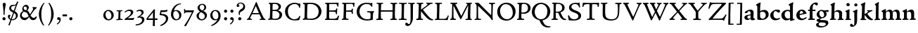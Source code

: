 SplineFontDB: 3.0
FontName: CloisterStM-Bold
FullName: Sorts Mill Cloister Bold
FamilyName: Sorts Mill Cloister
Weight: Bold
Copyright: Created by trashman with FontForge 2.0 (http://fontforge.sf.net)
UComments: "2010-9-19: Created." 
Version: 0.1
ItalicAngle: 0
UnderlinePosition: -100
UnderlineWidth: 50
Ascent: 700
Descent: 300
LayerCount: 3
Layer: 0 0 "Back"  1
Layer: 1 0 "Fore"  0
Layer: 2 0 "backup"  0
NeedsXUIDChange: 1
XUID: [1021 658 797806517 6471305]
OS2Version: 0
OS2_WeightWidthSlopeOnly: 0
OS2_UseTypoMetrics: 1
CreationTime: 1284878830
ModificationTime: 1299023205
OS2TypoAscent: 0
OS2TypoAOffset: 1
OS2TypoDescent: 0
OS2TypoDOffset: 1
OS2TypoLinegap: 0
OS2WinAscent: 0
OS2WinAOffset: 1
OS2WinDescent: 0
OS2WinDOffset: 1
HheadAscent: 0
HheadAOffset: 1
HheadDescent: 0
HheadDOffset: 1
OS2Vendor: 'PfEd'
Lookup: 260 0 0 "spacing anchors"  {"spacing anchors-1"  } []
MarkAttachClasses: 1
DEI: 91125
Encoding: UnicodeBmp
UnicodeInterp: none
NameList: Adobe Glyph List
DisplaySize: -48
AntiAlias: 1
FitToEm: 1
WinInfo: 60 12 5
BeginPrivate: 9
BlueValues 2 []
BlueScale 8 0.039625
BlueShift 1 7
BlueFuzz 1 0
StdHW 4 [44]
StemSnapH 13 [36 44 49 59]
StdVW 4 [71]
StemSnapV 7 [71 77]
ForceBold 4 true
EndPrivate
AnchorClass2: "r;k;lo"  "spacing anchors-1" "l;k;lo"  "spacing anchors-1" "r;lo"  "spacing anchors-1" "l;lo"  "spacing anchors-1" "r;k;o"  "spacing anchors-1" "l;k;o"  "spacing anchors-1" "r;o"  "spacing anchors-1" "l;o"  "spacing anchors-1" "r;k;hi"  "spacing anchors-1" "l;k;hi"  "spacing anchors-1" "r;hi"  "spacing anchors-1" "l;hi"  "spacing anchors-1" "r;k;x"  "spacing anchors-1" "l;k;x"  "spacing anchors-1" "r;x"  "spacing anchors-1" "l;x"  "spacing anchors-1" "r;k;bl"  "spacing anchors-1" "l;k;bl"  "spacing anchors-1" "r;bl"  "spacing anchors-1" "l;bl"  "spacing anchors-1" 
BeginChars: 65545 121

StartChar: A
Encoding: 65 65 0
Width: 720
VWidth: 0
Flags: W
HStem: -2 35<28.5387 64.9348 152.013 205 480 495.5 642.929 682.999> 213 44<226 452> 618 20G<352.5 363>
DStem2: 85 75 157 112 0.427436 0.904046<21.1656 176.478 224.805 499.971> 414 531 341 507 0.403956 -0.914778<-7.5341 266 313.925 488.413>
LayerCount: 3
Fore
SplineSet
144 70 m 0
 144 39 181 38 205 33 c 1
 205 29 206 26 206 22 c 0
 206 15 205 8 202 -2 c 1
 202 -2 154 3 119 3 c 0
 64 3 30 -3 30 -3 c 1
 26 9 26 15 26 28 c 1
 55 42 72 50 85 75 c 0
 130 164 177 257 222 358 c 0
 251 423 284 486 311 553 c 2
 342 630 l 2
 344 636 347 638 358 638 c 2
 361 638 l 2
 365 638 370 637 371 634 c 2
 414 531 l 1
 471 398 541 249 598 126 c 0
 612 97 629 55 656 41 c 0
 665 36 675 34 682 31 c 1
 683 26 683 20 683 15 c 0
 683 8 682 2 681 -5 c 1
 668 -5 640 0 583 0 c 0
 564 0 484 -5 484 -5 c 1
 481 4 479 11 479 20 c 0
 479 24 480 28 480 33 c 1
 511 37 l 2
 532 40 539 44 539 52 c 0
 539 58 535 67 530 79 c 2
 471 213 l 1
 206 213 l 1
 157 112 l 2
 147 92 144 81 144 70 c 0
452 257 m 1
 341 507 l 1
 226 257 l 1
 452 257 l 1
EndSplineSet
EndChar

StartChar: B
Encoding: 66 66 1
Width: 606
VWidth: 0
Flags: W
HStem: -7 42<56.3993 110.787 208.815 395.38> 329 42<210 381.197> 587 39<74.0677 121.347 216.271 364.084>
VStem: 128 86<376.952 583.25> 426 85<417.255 533.279> 458 93<100.626 254.911>
LayerCount: 3
Fore
SplineSet
205 70 m 0xf4
 205 36 250 35 306 35 c 2
 316 35 l 2
 414 35 458 102 458 181 c 0
 458 233 432 276 384 307 c 0
 356 325 315 329 271 329 c 2
 210 329 l 1
 209 299 205 97 205 70 c 0xf4
214 557 m 0
 212 498 211 500 210 371 c 1
 286 371 l 2
 366 371 426 392 426 471 c 0xf8
 426 500 409 547 357 572 c 0
 336 582 308 587 280 587 c 2
 277 587 l 2
 249 587 215 587 214 557 c 0
170 3 m 0
 128 3 62 -6 62 -6 c 1
 59 1 56 10 56 20 c 0
 56 25 57 32 58 37 c 1
 105 40 112 48 113 66 c 0
 126 244 128 346 128 503 c 0
 128 586 117 584 77 590 c 1
 75 597 74 603 74 609 c 0
 74 615 75 620 80 625 c 1
 92 624 123 622 161 622 c 0
 183 622 240 626 295 626 c 0
 378 626 447 603 488 555 c 0
 503 538 511 514 511 489 c 0xf8
 511 405 444 375 404 353 c 1
 455 333 551 296 551 198 c 0xf4
 551 116 515 57 456 26 c 0
 419 7 374 -7 321 -7 c 0
 267 -7 224 3 170 3 c 0
EndSplineSet
EndChar

StartChar: C
Encoding: 67 67 2
Width: 660
VWidth: 0
Flags: W
HStem: -18 42<297.424 481.402> 584 44<304.457 487.388>
VStem: 54 102<188.675 421.424> 556 34<444.001 508.046> 567 27<117.989 145.859>
LayerCount: 3
Fore
SplineSet
54 318 m 0xf0
 54 495 225 628 394 628 c 0
 447 628 485 618 507 609 c 0
 530 600 542 599 559 599 c 2
 585 599 l 2
 596 599 600 599 600 583 c 0
 600 543 590 454 590 448 c 1
 586 445 580 444 573 444 c 0
 567 444 562 445 556 446 c 1xf0
 555 452 554 462 553 468 c 0
 537 548 474 584 397 584 c 0
 347 584 299 565 261 540 c 0
 187 491 156 421 156 313 c 0
 156 201 192 111 262 65 c 0
 297 42 328 24 384 24 c 0
 481 24 542 69 567 150 c 1
 574 149 581 149 587 146 c 0
 593 143 594 139 594 132 c 0xe8
 594 127 593 120 592 114 c 0
 585 79 570 14 556 -4 c 1
 536 -11 452 -18 417 -18 c 0
 311 -18 238 0 174 53 c 0
 105 110 54 190 54 318 c 0xf0
EndSplineSet
EndChar

StartChar: D
Encoding: 68 68 3
Width: 768
VWidth: 0
Flags: W
HStem: -6 41<37.2263 81.4339> -3 45<194.314 444.284> 587 43<44.4233 101.917 205.62 422.76>
VStem: 94 95<49.9951 330.014> 105 95<293.798 577.736> 600 101<204.501 416.511>
LayerCount: 3
Fore
SplineSet
103 625 m 0xac
 181 625 232 630 314 630 c 0
 362 630 438 625 497 601 c 0
 577 569 631 514 669 439 c 0
 687 403 701 363 701 317 c 0
 701 149 564 0 355 -3 c 0x6c
 288 -3 252 3 164 3 c 0
 118 3 78 -2 44 -6 c 1
 39 1 37 10 37 20 c 0
 37 25 37 30 38 35 c 1
 53 39 70 41 82 47 c 0
 90 51 94 66 94 72 c 0xb4
 104 188 105 391 105 407 c 2
 105 548 l 2
 105 567 98 579 76 581 c 0
 68 582 59 582 48 582 c 1
 46 590 44 596 44 603 c 0
 44 610 46 618 50 627 c 1
 64 626 95 625 103 625 c 0xac
600 316 m 0
 600 364 579 460 508 516 c 0
 452 560 400 587 283 587 c 0
 246 587 201 582 200 550 c 0x6c
 194 355 189 273 189 142 c 0x74
 189 115 190 81 194 65 c 0
 200 42 251 42 292 42 c 2
 311 42 l 2
 504 42 600 140 600 316 c 0
EndSplineSet
EndChar

StartChar: E
Encoding: 69 69 4
Width: 612
VWidth: 0
Flags: W
HStem: -2 34<49.4746 93.7664> 3 43<201.537 459.171> 294 44<199 429.487> 582 43<201 467.328> 586 41<57.2121 111.104>
VStem: 106 90<50.5105 287.055> 115 84<343.2 578> 434 44<206.178 246.437> 452 39<385.3 414.558> 496 27<480.65 527.413> 513 38<118.211 148.553>
LayerCount: 3
Fore
SplineSet
536 614 m 1x34
 523 482 l 1
 516 480 508 480 496 480 c 1
 483 524 478 582 425 582 c 0
 350 582 276 579 201 578 c 1
 199 338 l 1
 397 343 l 2
 431 344 438 356 442 373 c 2
 452 414 l 1
 456 415 460 415 464 415 c 0
 474 415 483 413 491 408 c 1x32c0
 484 356 477 303 477 247 c 0
 477 235 477 222 478 210 c 1
 472 207 466 206 460 206 c 0
 450 206 441 209 436 215 c 1
 434 254 l 2
 432 289 409 289 374 291 c 0
 337 293 311 294 284 294 c 2
 198 294 l 1
 197 234 196 170 196 108 c 0
 196 59 207 46 246 46 c 2
 389 46 l 2
 474 46 497 109 513 155 c 1
 530 155 541 152 551 144 c 1
 532 74 l 2
 525 49 520 25 517 6 c 1
 506 0 l 1
 418 1 311 3 213 3 c 0x7520
 161 3 103 0 55 -2 c 1
 51 6 49 14 49 21 c 0
 49 25 50 28 51 32 c 1
 51 32 57 35 69 39 c 0
 102 50 106 52 106 81 c 0xa520
 108 235 115 382 115 533 c 0
 115 577 106 585 60 586 c 1
 58 592 57 597 57 602 c 0
 57 612 60 621 64 627 c 1xaa
 105 624 151 622 196 622 c 0
 273 622 329 623 413 625 c 2
 524 628 l 1
 536 614 l 1x34
EndSplineSet
EndChar

StartChar: F
Encoding: 70 70 5
Width: 531
VWidth: 0
Flags: W
HStem: -3 41<51.2151 89 207.399 285.899> 294 42<200 385.283> 581 42<204 439.533> 588 39<59.0898 115.6> 611 20G<412 502>
VStem: 105 91<53.6701 292.736> 119 81<336.619 580.886> 404 39<213.036 262 347.219 404.916> 456 32<475.002 559.375>
LayerCount: 3
Fore
SplineSet
204 581 m 1xe380
 200 336 l 1xe380
 357 341 l 2
 404 343 399 368 405 403 c 1
 410 404 415 405 420 405 c 0
 428 405 436 404 444 400 c 1
 440 350 439 337 439 307 c 0
 439 277 443 218 443 218 c 1
 437 215 431 213 425 213 c 0
 418 213 411 215 404 217 c 1
 398 262 l 2
 397 273 391 281 386 284 c 0
 371 293 337 294 316 294 c 2
 199 294 l 1
 198 252 196 204 196 158 c 2
 196 136 l 2
 196 100 196 67 207 53 c 0
 215 43 256 39 280 38 c 1
 284 33 286 26 286 20 c 0
 286 10 282 1 280 -3 c 1
 280 -3 201 2 160 2 c 0
 114 2 56 -3 56 -3 c 1
 53 3 51 13 51 23 c 0
 51 29 52 34 53 38 c 1
 89 43 l 2
 102 45 104 54 105 68 c 0xe580
 114 244 119 391 119 545 c 0
 119 586 104 583 62 588 c 1
 61 593 59 600 59 605 c 0
 59 623 67 627 67 627 c 1xd380
 67 627 147 623 248 623 c 0xe380
 299 623 354 624 412 626 c 0
 436 627 492 631 492 631 c 1xcb80
 502 622 l 1
 502 622 491 503 488 478 c 1
 488 478 480 475 472 475 c 0
 467 475 461 476 456 478 c 1
 454 489 455 506 452 522 c 0
 443 574 428 582 390 582 c 0
 345 582 204 581 204 581 c 1xe380
EndSplineSet
EndChar

StartChar: G
Encoding: 71 71 6
Width: 714
VWidth: 0
Flags: W
HStem: -18 46<314.008 537.802> 266 44<423.073 536.499> 583 44<306.103 507.488>
VStem: 50 101<193.749 408.427> 546 80<48.6501 255.949>
LayerCount: 3
Fore
SplineSet
629 23 m 1
 613 8 l 1
 576 -7 452 -18 417 -18 c 0
 216 -18 50 94 50 288 c 0
 50 465 175 627 403 627 c 0
 483 627 563 607 563 607 c 1
 571 622 l 1
 577 624 583 624 589 624 c 0
 595 624 601 624 607 622 c 1
 607 622 606 490 606 484 c 1
 600 482 595 480 589 480 c 0
 585 480 580 481 575 483 c 1
 554 521 530 548 530 548 c 1
 530 548 487 583 410 583 c 0
 251 583 151 456 151 297 c 0
 151 148 267 28 414 28 c 0
 502 28 539 47 539 47 c 1
 543 82 546 130 546 174 c 0
 546 193 544 211 542 227 c 0
 538 257 518 264 478 266 c 0
 457 267 428 269 428 269 c 1
 425 275 423 284 423 290 c 0
 423 297 425 304 430 310 c 1
 469 310 504 308 545 308 c 0
 588 308 634 310 669 314 c 1
 671 310 672 305 672 300 c 0
 672 295 671 290 671 286 c 1
 657 279 641 261 637 240 c 0
 631 210 626 162 626 132 c 0
 626 118 629 35 629 23 c 1
EndSplineSet
EndChar

StartChar: H
Encoding: 72 72 7
Width: 792
VWidth: 0
Flags: W
HStem: 2 42<23.4614 92.8499 190.683 258.993 521.461 591.904 690.452 754.987> 306 48<187 601> 592 38<35.0527 99.572 198.653 265.964 531.053 594.375 697.165 763.993>
VStem: 98 87<66.0406 306> 105 90<356.957 589.627> 105 81<141.456 306 354 585.645> 601 83<46.9795 306 354 488.949> 604 90<45.5999 305.086 357.192 582.71>
LayerCount: 3
Fore
SplineSet
98 137 m 0xf0
 100 233 105 269 105 354 c 18xe4
 105 503 l 2
 105 525 105 548 101 567 c 0
 97 588 90 592 74 592 c 2
 40 592 l 1
 37 597 35 605 35 613 c 0
 35 620 37 626 41 631 c 1
 71 630 120 626 151 626 c 0
 184 626 232 629 261 630 c 1
 265 626 266 620 266 613 c 0
 266 606 265 598 263 593 c 1
 237 592 l 2
 204 591 197 583 195 550 c 0
 191 485 189 417 187 354 c 1
 604 354 l 1
 604 503 l 2
 604 525 602 546 598 565 c 0
 594 586 565 588 549 588 c 2
 536 588 l 1
 533 594 531 602 531 609 c 0
 531 617 533 625 537 630 c 1
 537 630 546 630 560 629 c 0
 585 627 625 624 650 624 c 0
 675 624 704 627 726 629 c 0
 745 630 759 630 759 630 c 1
 763 626 764 619 764 612 c 0
 764 604 763 595 761 589 c 1
 737 589 l 2
 701 589 695 583 694 550 c 0xe9
 688 443 684 325 684 241 c 2
 684 175 l 2
 684 137 685 99 691 61 c 0
 694 46 710 45 731 44 c 2
 752 43 l 1
 754 39 755 29 755 24 c 0
 755 15 753 7 750 1 c 1
 750 1 689 2 636 2 c 0
 599 2 526 -1 526 -1 c 1
 526 -1 521 9 521 17 c 0
 521 26 525 41 525 41 c 1
 525 41 556 43 580 45 c 0
 596 46 599 115 599 137 c 0
 599 165 601 220 601 241 c 2
 601 306 l 1
 186 306 l 1xe6
 186 283 185 261 185 241 c 2
 185 152 l 2
 185 121 186 87 192 57 c 0
 195 44 210 43 228 43 c 2
 255 43 l 1
 257 39 259 29 259 24 c 0
 259 15 258 9 255 1 c 1
 255 1 190 2 137 2 c 0
 100 2 28 -1 28 -1 c 1
 28 -1 23 9 23 17 c 0
 23 26 27 41 27 41 c 1
 69 44 l 2
 74 44 90 54 93 65 c 0
 98 87 98 122 98 137 c 0xf0
EndSplineSet
EndChar

StartChar: I
Encoding: 73 73 8
Width: 330
VWidth: 0
Flags: W
HStem: -3 21G<20.3333 155> 3 38<27.0481 109.338 209.104 303.999> 591 39<32.0361 119.572 217.077 299.703> 611 20G<287.5 303>
VStem: 120 84<47.8758 583.084> 125 88<353.88 587.287>
LayerCount: 3
Fore
SplineSet
204 94 m 2x28
 204 62 207 45 248 42 c 0
 258 41 277 41 300 40 c 1
 302 36 304 27 304 22 c 0
 304 13 303 7 300 -1 c 1
 300 -1 207 3 155 3 c 0x68
 93 3 27 -3 27 -3 c 1
 27 -3 20 10 20 18 c 0x88
 20 27 24 41 24 41 c 1
 52 41 l 2
 102 41 120 42 120 136 c 0x48
 120 215 125 281 125 353 c 2
 125 502 l 2
 125 524 125 547 121 566 c 0
 117 587 110 591 94 591 c 2
 37 591 l 1
 34 596 32 604 32 612 c 0
 32 619 34 625 38 630 c 1x64
 68 629 140 625 171 625 c 0
 204 625 274 629 301 631 c 1x14
 305 627 306 619 306 612 c 0
 306 605 305 596 303 591 c 1
 257 590 l 2
 224 589 215 582 213 549 c 0x24
 210 502 207 370 207 353 c 0
 207 329 204 213 204 135 c 2
 204 94 l 2x28
EndSplineSet
EndChar

StartChar: J
Encoding: 74 74 9
Width: 296
VWidth: 0
Flags: W
HStem: -215 71<-12 78.8926> 588 40<33.0527 109.74> 613 20G<237 263>
VStem: 117 83<-46.0162 588.162>
LayerCount: 3
Fore
SplineSet
111 567 m 0xb0
 110 588 95 589 86 589 c 2
 38 588 l 1
 35 593 33 602 33 610 c 0
 33 617 35 623 39 628 c 1xd0
 60 627 81 627 102 627 c 0
 157 627 213 629 261 633 c 1
 265 629 266 620 266 613 c 0
 266 606 265 598 263 593 c 1
 238 592 l 2
 214 591 204 583 203 560 c 0
 201 518 201 471 201 424 c 0
 201 298 200 242 200 72 c 0
 200 57 197 30 194 12 c 0
 176 -89 111 -215 10 -215 c 0
 -34 -215 -75 -180 -75 -144 c 0
 -75 -114 -47 -92 -22 -92 c 0
 10 -92 15 -144 57 -144 c 0
 111 -144 117 -28 117 86 c 2
 117 350 l 2
 117 424 115 504 111 567 c 0xb0
EndSplineSet
EndChar

StartChar: K
Encoding: 75 75 10
Width: 638
VWidth: 0
Flags: W
HStem: -12 40<550.406 618.58> 1 42<19.2688 86.8445 190.921 258.977> 587 39<512.722 597.822> 593 38<35.0132 100.133 201.016 267.988 374.013 420.467>
VStem: 96 88<48.1947 322.235> 107 79<261.674 324 380 582.808>
DStem2: 187 380 255 375 0.788894 0.614529<50.5721 301.683>
LayerCount: 3
Fore
SplineSet
400 540 m 0x54
 412 550 421 561 421 571 c 0
 421 579 410 594 379 594 c 1
 376 599 374 603 374 611 c 0
 374 618 375 621 379 628 c 1
 409 627 454 626 485 626 c 0
 518 626 565 628 594 629 c 1
 597 624 598 618 598 611 c 0
 598 602 596 593 594 587 c 1
 557 587 l 2
 535 587 536 586 518 574 c 0
 406 497 255 375 255 375 c 1
 255 375 396 188 496 90 c 0
 525 61 540 52 577 34 c 0
 584 30 600 30 617 28 c 1
 619 25 619 20 619 15 c 0
 619 4 616 -7 611 -12 c 1
 547 -10 501 -7 449 32 c 0
 393 74 335 138 287 196 c 0
 229 265 186 324 186 324 c 1xa4
 186 264 185 210 184 152 c 0
 184 121 186 87 192 57 c 0
 195 44 210 43 228 43 c 2
 255 43 l 1
 257 39 259 29 259 24 c 0
 259 15 258 9 255 1 c 1
 255 1 190 2 137 2 c 0
 100 2 24 -1 24 -1 c 1
 24 -1 19 7 19 17 c 0
 19 30 24 44 24 44 c 1
 66 46 l 2
 95 47 95 103 96 132 c 0x48
 100 268 107 365 107 503 c 0
 107 525 106 548 102 567 c 0
 98 588 86 593 70 593 c 2
 40 593 l 1
 37 598 35 605 35 613 c 0
 35 620 37 626 41 631 c 1
 45 631 49 631 53 631 c 0
 79 631 111 627 151 627 c 0
 184 627 234 631 263 632 c 1
 267 628 268 620 268 613 c 0
 268 606 267 597 265 592 c 1
 221 590 198 594 195 550 c 0
 191 485 189 443 187 380 c 1
 270 441 320 475 400 540 c 0x54
EndSplineSet
EndChar

StartChar: L
Encoding: 76 76 11
Width: 546
VWidth: 0
Flags: W
HStem: 3 39<33.0519 94.2134 184.86 428.272> 585 40<39.0132 101.155 198.871 280.972>
VStem: 99 85<44.0175 341.289> 107 89<288.947 582.137>
LayerCount: 3
Fore
SplineSet
38 -2 m 1xe0
 35 3 33 11 33 20 c 0
 33 27 34 34 37 39 c 1
 37 39 59 41 68 42 c 0
 84 44 91 48 95 64 c 0
 99 77 99 94 99 109 c 0xe0
 102 212 107 264 107 353 c 2
 107 517 l 2
 107 553 105 585 70 585 c 2
 43 585 l 1
 41 589 39 597 39 604 c 0
 39 613 41 623 45 627 c 1
 75 626 120 623 151 623 c 0
 184 623 247 624 276 625 c 1
 280 621 281 614 281 607 c 0
 281 600 280 590 278 585 c 1
 237 585 l 2
 204 585 198 577 196 544 c 0xd0
 189 388 184 126 184 90 c 0
 184 68 186 44 186 44 c 1
 234 42 268 42 310 42 c 0
 331 42 352 43 373 44 c 0
 446 46 470 106 484 148 c 0
 488 159 490 170 502 170 c 0
 519 170 519 160 519 145 c 0
 519 134 510 98 502 76 c 0
 494 55 493 26 487 4 c 1
 476 -2 l 1
 386 3 234 3 136 3 c 0
 101 3 55 -1 38 -2 c 1xe0
EndSplineSet
EndChar

StartChar: M
Encoding: 77 77 12
Width: 866
VWidth: 0
Flags: W
HStem: 0 35<21.1427 67.5876> 2 38<159.014 228.731 568.215 644.576 744.722 793.998> 589 41<35.0886 95 206.003 275.974 591.012 641.998 748.698 799.906>
VStem: 87 55<55.1364 384.104> 95 111<539.374 588.984> 95 46<337.4 511.993> 651 87<42.9291 389.836> 664 84<301.66 531.986>
DStem2: 214 565 167 476 0.442644 -0.896697<17.5413 464.927>
LayerCount: 3
Fore
SplineSet
738 152 m 0xa2
 738 121 739 87 745 57 c 0
 748 44 745 40 763 40 c 2
 790 40 l 1
 792 36 794 26 794 21 c 0
 794 12 791 4 787 -2 c 1
 787 -2 743 2 690 2 c 0
 653 2 573 -1 573 -1 c 1
 573 -1 568 9 568 17 c 0
 568 26 572 41 572 41 c 1
 638 43 l 2
 643 43 643 54 646 65 c 0
 651 87 651 122 651 137 c 0x62
 654 270 659 378 664 504 c 0
 664 513 667 532 664 532 c 0
 660 532 649 509 642 494 c 0
 593 388 532 269 486 175 c 1
 439 83 l 2
 419 46 412 24 399 24 c 0
 385 24 379 47 361 83 c 2
 167 476 l 2
 158 494 151 512 146 512 c 0
 143 512 141 503 141 477 c 0x65
 141 339 142 220 142 132 c 0
 142 116 143 96 147 80 c 0
 156 47 190 40 225 37 c 1
 225 37 229 26 229 17 c 0
 229 9 224 -1 224 -1 c 1
 224 -1 159 3 122 3 c 0
 69 3 28 0 28 0 c 1
 25 4 21 12 21 20 c 0
 21 26 23 30 26 35 c 1
 62 47 75 51 80 72 c 0
 86 102 87 136 87 167 c 0xb0
 87 282 95 469 95 547 c 2
 95 575 l 2
 95 584 89 590 38 592 c 1
 36 599 35 606 35 613 c 0
 35 620 36 627 37 633 c 1
 100 631 152 630 211 630 c 2
 273 630 l 1
 275 622 276 614 276 608 c 0
 276 600 275 593 274 587 c 1
 255 588 237 589 218 589 c 0
 210 589 206 587 206 583 c 0
 206 579 210 573 214 565 c 2
 320 356 l 2
 362 273 416 148 420 148 c 0
 427 148 535 394 634 566 c 0
 638 573 642 579 642 583 c 0
 642 587 639 589 629 589 c 0
 621 589 606 589 595 588 c 1
 592 593 591 603 591 611 c 0
 591 618 592 624 596 629 c 1
 626 628 673 627 704 627 c 0
 737 627 765 628 794 629 c 1
 798 625 800 620 800 613 c 0
 800 606 799 598 797 593 c 1
 780 592 l 2
 747 590 749 583 748 550 c 0xa9
 744 425 738 281 738 152 c 0xa2
EndSplineSet
EndChar

StartChar: N
Encoding: 78 78 13
Width: 792
VWidth: 0
Flags: W
HStem: -1 37<17.0357 79.9258 155.326 246.986> 587 40<527.053 572 671.057 742.974>
VStem: 89 52<50.5456 505.75> 612 56<328.748 578.182>
LayerCount: 3
Fore
SplineSet
645 -4 m 2
 637 -4 l 2
 624 -4 619 8 613 17 c 0
 590 49 568 91 524 135 c 2
 176 480 l 2
 162 493 154 506 148 506 c 0
 141 506 141 498 141 477 c 0
 141 318 142 206 143 93 c 0
 143 54 149 48 216 40 c 0
 222 39 235 37 243 36 c 1
 243 36 247 26 247 17 c 0
 247 9 242 -1 242 -1 c 1
 242 -1 159 2 122 2 c 0
 69 2 20 0 20 0 c 1
 18 5 17 11 17 16 c 0
 17 24 19 31 21 35 c 1
 88 49 81 50 82 72 c 0
 86 130 89 267 89 381 c 0
 89 412 88 441 88 467 c 0
 88 494 88 519 86 540 c 0
 84 557 68 576 54 584 c 0
 46 589 34 595 34 595 c 1
 34 595 32 603 33 610 c 0
 34 620 38 627 38 627 c 1
 49 627 132 625 154 623 c 0
 162 622 180 610 197 588 c 0
 227 548 597 174 604 174 c 0
 608 174 612 400 612 526 c 0
 612 555 602 576 592 578 c 2
 532 588 l 1
 529 593 527 601 527 609 c 0
 527 616 529 622 533 627 c 1
 563 626 605 623 636 623 c 0
 660 623 688 627 713 627 c 0
 723 627 730 627 740 626 c 1
 743 621 743 615 743 609 c 0
 743 601 742 592 740 587 c 1
 714 587 l 2
 681 587 670 581 668 548 c 0
 661 430 656 307 656 188 c 0
 656 90 662 43 662 14 c 0
 662 4 662 -4 645 -4 c 2
EndSplineSet
EndChar

StartChar: O
Encoding: 79 79 14
Width: 695
VWidth: 0
Flags: W
HStem: -18 52<275.647 460.436> 576 52<239.504 418.573>
VStem: 20 102<211.199 412.569> 574 100<192.461 393.605>
LayerCount: 3
Fore
SplineSet
348 -18 m 0
 174 -18 20 95 20 298 c 0
 20 480 162 628 346 628 c 0
 539 628 674 483 674 316 c 0
 674 96 507 -18 348 -18 c 0
320 576 m 0
 212 576 122 468 122 338 c 0
 122 154 236 34 371 34 c 0
 490 34 574 130 574 258 c 0
 574 416 496 576 320 576 c 0
EndSplineSet
EndChar

StartChar: P
Encoding: 80 80 15
Width: 531
VWidth: 0
Flags: W
HStem: -2 42<25.0131 85.6823 184.823 279.857> 226 44<180.596 332.886> 591 38<42.2387 91.8317 202.609 340.701>
VStem: 86 93<46.5011 231 271.627 322.69> 98 87<293.316 577.057> 414 93<347.352 521.554>
LayerCount: 3
Fore
SplineSet
414 435 m 0xec
 414 535 353 591 266 591 c 0
 220 591 197 586 191 539 c 0
 187 510 185 472 185 462 c 2
 181 274 l 1
 181 274 205 270 235 270 c 0
 286 270 414 285 414 435 c 0xec
98 545 m 0
 98 575 85 585 63 585 c 0
 58 585 47 584 42 584 c 1
 38 589 36 596 36 603 c 0
 36 611 38 619 41 624 c 1
 41 624 149 629 249 629 c 0
 333 629 507 609 507 431 c 0
 507 312 391 226 273 226 c 0
 233 226 183 231 180 231 c 1
 180 231 179 201 179 155 c 2
 179 80 l 2
 179 60 196 41 225 41 c 2
 275 41 l 1
 279 36 280 30 280 23 c 0
 280 14 278 5 275 -1 c 1
 275 -1 181 0 140 0 c 0
 110 0 82 -2 52 -2 c 2
 30 -2 l 1
 27 5 25 12 25 20 c 0
 25 26 26 34 29 40 c 1
 74 40 l 2
 87 40 85 53 86 67 c 0xf4
 94 245 98 392 98 545 c 0
EndSplineSet
EndChar

StartChar: Q
Encoding: 81 81 16
Width: 707
VWidth: 0
Flags: W
HStem: -281 44<550.231 687.479> 582 46<268.175 437.952>
VStem: 26 102<175.605 409.298> 580 101<190.262 424.021>
LayerCount: 3
Fore
SplineSet
354 582 m 0
 211 582 128 422 128 292 c 0
 128 144 226 23 342 23 c 0
 532 23 580 197 580 322 c 0
 580 480 462 582 354 582 c 0
247 -1 m 0
 122 42 26 136 26 294 c 0
 26 476 166 628 350 628 c 0
 543 628 681 479 681 312 c 0
 681 144 570 27 440 -7 c 0
 418 -13 410 -14 410 -24 c 0
 410 -29 411 -35 414 -44 c 0
 429 -91 460 -139 480 -165 c 0
 511 -204 584 -237 632 -237 c 0
 652 -237 686 -234 686 -234 c 1
 689 -238 691 -243 691 -249 c 0
 691 -253 690 -257 689 -261 c 1
 689 -261 666 -281 610 -281 c 0
 525 -281 441 -248 392 -191 c 0
 371 -166 330 -105 313 -54 c 0
 297 -6 294 -17 247 -1 c 0
EndSplineSet
EndChar

StartChar: R
Encoding: 82 82 17
Width: 565
VWidth: 0
Flags: W
HStem: -3 41<25.0087 52.5 467.166 544.993> 264 38<178.664 270.048> 583 36<47.1187 79.6668> 590 38<188.934 332.83>
VStem: 92 86<43.8627 266 302.809 323.125> 101 77<315.769 581.9> 405 87<367.44 525.112>
LayerCount: 3
Fore
SplineSet
101 555 m 0xd6
 101 569 98 580 80 582 c 0
 73 583 59 583 53 583 c 1
 49 590 47 596 47 604 c 0
 47 610 48 614 51 619 c 1xe6
 51 619 124 628 249 628 c 0
 333 628 492 585 492 448 c 0
 492 381 454 330 402 304 c 0
 391 299 374 290 362 286 c 0
 349 281 348 279 348 276 c 0
 348 267 350 263 356 248 c 0
 392 161 442 58 494 40 c 0
 511 34 542 32 542 32 c 1
 544 26 545 22 545 17 c 0
 545 9 543 1 540 -4 c 1
 532 -6 514 -6 501 -6 c 0
 394 -6 323 90 275 238 c 0
 268 260 262 264 239 264 c 0
 208 264 178 266 176 266 c 1
 176 266 179 201 179 155 c 2
 179 80 l 2
 179 60 188 42 217 40 c 2
 243 38 l 1
 247 33 248 27 248 20 c 0
 248 11 246 2 243 -4 c 1
 243 -4 181 0 140 0 c 0
 103 0 82 0 30 -3 c 1
 27 4 25 10 25 18 c 0
 25 24 28 32 31 38 c 1
 74 40 l 2
 87 41 92 60 92 74 c 0xda
 97 253 101 399 101 555 c 0xd6
405 444 m 0
 405 544 336 590 248 590 c 0
 202 590 181 583 181 536 c 0
 181 489 178 439 178 386 c 2xd6
 178 304 l 1xda
 192 303 216 302 232 302 c 0
 312 302 405 323 405 444 c 0
EndSplineSet
EndChar

StartChar: S
Encoding: 83 83 18
Width: 534
VWidth: 0
Flags: W
HStem: -18 46<160.662 346.166> 590 44<208.559 365.438>
VStem: 33 37<139.012 173.783> 73 84<429.662 535.076> 407 95<80.35 203.489> 407 41<622 638.994>
LayerCount: 3
Fore
SplineSet
254 28 m 0xf8
 352 28 407 80 407 138 c 0xf8
 407 313 73 237 73 459 c 0
 73 574 198 634 308 634 c 0
 347 634 405 622 405 622 c 1
 407 635 l 1
 413 637 421 639 428 639 c 0
 435 639 442 637 448 635 c 1xf4
 452 564 457 535 468 466 c 1
 459 460 450 460 437 459 c 1
 427 482 l 2
 408 526 402 542 374 562 c 0
 352 578 343 590 286 590 c 0
 200 590 157 533 157 486 c 0
 157 327 502 370 502 158 c 0
 502 30 379 -18 242 -18 c 0
 189 -18 136 -12 93 -12 c 0
 83 -12 77 -13 73 -13 c 0
 66 -13 64 -10 61 6 c 0
 52 61 43 110 33 164 c 1
 40 170 50 175 60 175 c 0
 63 175 67 174 70 173 c 1
 80 153 93 129 105 108 c 0
 114 93 123 78 137 66 c 0
 162 44 206 28 254 28 c 0xf8
EndSplineSet
EndChar

StartChar: T
Encoding: 84 84 19
Width: 642
VWidth: 0
Flags: W
HStem: -3 43<181.006 268.408 372.409 459.931> 578 53<94.998 276.599 368.21 551.673>
VStem: 23 32<474.143 525.056> 276 88<47.8117 574.046> 569 31<474.045 553.805>
AnchorPoint: "l;bl" 0 10 basechar 0
AnchorPoint: "l;x" 0 360 basechar 0
AnchorPoint: "l;hi" 0 580 basechar 0
AnchorPoint: "l;o" 0 180 basechar 0
AnchorPoint: "r;bl" 642 10 basechar 0
AnchorPoint: "r;x" 642 360 basechar 0
AnchorPoint: "r;hi" 642 580 basechar 0
AnchorPoint: "r;o" 642 180 basechar 0
LayerCount: 3
Fore
SplineSet
327 621 m 0
 360 621 394 622 542 626 c 0
 559 626 582 630 597 630 c 0
 612 630 619 624 619 614 c 0
 619 607 614 575 612 559 c 0
 609 531 607 508 600 476 c 1
 598 475 593 474 587 474 c 0
 580 474 572 475 569 476 c 1
 566 492 566 510 563 528 c 0
 556 575 526 576 426 576 c 0
 386 576 369 576 368 555 c 0
 365 476 364 412 364 349 c 2
 364 187 l 2
 364 168 364 139 365 117 c 0
 367 71 368 48 396 45 c 0
 406 44 433 41 456 40 c 1
 458 36 460 27 460 22 c 0
 460 13 459 7 456 -1 c 1
 456 -1 363 3 311 3 c 0
 278 3 236 -3 208 -3 c 2
 186 -3 l 1
 183 3 181 10 181 18 c 0
 181 26 183 34 187 40 c 1
 216 41 l 2
 266 43 276 42 276 136 c 2
 276 382 l 2
 276 440 278 504 278 559 c 0
 278 568 276 574 264 575 c 0
 251 576 231 578 212 578 c 0
 197 578 183 578 167 577 c 0
 129 575 87 561 74 533 c 0
 64 510 61 498 55 477 c 1
 52 475 47 474 42 474 c 0
 35 474 27 476 23 479 c 1
 25 523 28 526 32 559 c 8
 35 582 36 597 39 619 c 0
 40 627 49 631 59 631 c 0
 70 631 99 628 120 627 c 0
 209 622 301 621 327 621 c 0
EndSplineSet
EndChar

StartChar: U
Encoding: 85 85 20
Width: 792
VWidth: 0
Flags: W
HStem: -12 46<289.139 525.818> 582 45<545.431 628 694.978 760.856> 591 35<35.3761 94.2097 192.484 256.716> 612 20G<32 48.5 244.5 260>
VStem: 93 88<140.124 585.083> 634 51<162.641 573.658>
LayerCount: 3
Fore
SplineSet
547 627 m 1xcc
 575 624 628 623 660 623 c 0
 689 623 728 626 756 627 c 1xcc
 760 623 761 616 761 609 c 0
 761 601 760 592 758 586 c 1
 734 585 l 2
 698 584 695 569 694 550 c 0
 691 503 686 440 685 356 c 0
 683 155 656 -12 391 -12 c 0
 254 -12 107 28 96 172 c 0
 94 200 93 240 93 283 c 0
 93 390 98 516 98 519 c 0
 98 537 98 554 95 570 c 0
 92 592 69 593 53 593 c 2
 33 593 l 1
 30 599 28 606 28 613 c 0
 28 619 30 627 34 632 c 1x9c
 63 629 115 626 147 626 c 0
 179 626 231 629 258 631 c 1
 262 627 263 621 263 614 c 0
 263 606 262 597 260 591 c 1
 241 591 l 2xac
 207 591 189 588 187 550 c 0
 185 515 181 412 181 323 c 0
 181 299 181 276 182 256 c 0
 188 136 210 34 421 34 c 0
 620 34 634 186 634 367 c 0
 634 432 634 503 628 560 c 0
 627 573 614 579 586 582 c 0
 576 583 554 584 545 584 c 1
 542 590 541 599 541 606 c 0
 541 614 543 622 547 627 c 1xcc
EndSplineSet
EndChar

StartChar: V
Encoding: 86 86 21
Width: 700
VWidth: 1
Flags: W
HStem: 589 40<24.0122 63.3801 173.289 225.949 501.007 564.549 640.334 677.972>
LayerCount: 3
Fore
SplineSet
28 589 m 1
 25 595 24 601 24 608 c 0
 24 615 25 623 29 629 c 1
 59 628 95 628 127 628 c 0
 159 628 190 628 221 629 c 1
 225 625 226 619 226 612 c 0
 226 604 225 595 223 589 c 1
 195 589 l 2
 179 589 173 585 173 562 c 0
 173 546 313 253 362 152 c 0
 370 135 378 121 380 121 c 0
 384 121 389 135 397 152 c 0
 441 250 566 532 566 554 c 0
 566 570 565 583 536 586 c 0
 526 587 514 588 505 588 c 1
 502 594 501 602 501 610 c 0
 501 618 502 624 506 629 c 1
 538 629 549 624 592 624 c 0
 625 624 646 630 673 630 c 1
 677 626 678 619 678 611 c 0
 678 603 677 594 675 589 c 1
 639 585 612 540 576 456 c 2
 470 211 l 1
 435 135 407 57 379 -10 c 0
 376 -16 372 -18 366 -18 c 0
 360 -18 354 -16 351 -10 c 0
 265 175 163 380 102 500 c 0
 71 561 60 589 28 589 c 1
EndSplineSet
EndChar

StartChar: W
Encoding: 87 87 22
Width: 956
VWidth: 0
Flags: W
HStem: 589 40<24.0122 64.8839 173.112 224.949 271.012 318.49 421.375 464.949 519.07 572.887 640.01 687.972 751.028 813.226 895.049 931.935>
DStem2: 497 386 356 500 0.433018 -0.901385<-191.155 0 37.2768 70.9351 104.516 295.937> 374 150 474 259 0.459738 0.888055<-41.5243 142.772 266.129 454.22>
LayerCount: 3
Fore
SplineSet
28 589 m 1
 25 595 24 601 24 608 c 0
 24 615 25 623 29 629 c 1
 59 628 95 626 127 626 c 0
 159 626 190 628 221 629 c 1
 224 623 225 617 225 611 c 0
 225 603 223 595 221 589 c 1
 195 589 l 2
 179 589 173 587 173 564 c 0
 173 548 294 252 334 152 c 0
 341 135 351 114 353 114 c 0
 357 114 366 133 374 150 c 0
 389 184 420 242 451 302 c 1
 356 500 l 2
 316 584 309 589 275 589 c 1
 272 597 271 604 271 610 c 0
 271 617 272 623 276 629 c 1
 306 628 345 628 377 628 c 0
 409 628 429 628 460 629 c 1
 464 625 465 619 465 612 c 0
 465 604 464 595 462 589 c 1
 445 589 l 2
 429 589 421 585 421 562 c 0
 421 554 457 472 497 386 c 1
 539 469 575 547 575 558 c 0
 575 579 558 589 523 589 c 1
 521 594 519 600 519 607 c 0
 519 614 521 621 524 626 c 1
 563 625 580 622 602 622 c 0
 631 622 639 626 683 627 c 1
 687 623 688 619 688 611 c 0
 688 603 687 594 685 589 c 1
 649 587 642 577 617 532 c 0
 590 484 558 411 521 338 c 1
 611 152 l 2
 621 132 625 121 629 121 c 0
 633 121 637 131 647 152 c 0
 691 250 815 536 815 558 c 0
 815 586 790 586 755 586 c 1
 753 592 751 599 751 607 c 0
 751 615 752 622 756 626 c 1
 788 626 799 624 842 624 c 0
 875 624 900 625 927 625 c 1
 931 621 932 614 932 606 c 0
 932 598 931 590 929 585 c 1
 886 582 863 532 824 444 c 2
 721 211 l 2
 687 135 657 57 629 -10 c 0
 626 -16 622 -18 616 -18 c 0
 610 -18 604 -16 601 -10 c 2
 474 259 l 1
 339 -5 l 2
 336 -11 332 -13 326 -13 c 0
 320 -13 311 -11 309 -5 c 0
 236 179 157 380 103 500 c 0
 75 562 60 587 28 589 c 1
EndSplineSet
Layer: 2
SplineSet
28 589 m 5
 25 595 24 601 24 608 c 4
 24 615 25 623 29 629 c 5
 59 628 95 628 127 628 c 4
 159 628 190 628 221 629 c 5
 225 625 226 619 226 612 c 4
 226 604 225 595 223 589 c 5
 195 589 l 6
 179 589 173 585 173 562 c 4
 173 546 292 252 332 152 c 4
 339 135 348 121 350 121 c 4
 354 121 369 135 377 152 c 4
 392 186 420 242 451 302 c 5
 352 500 l 6
 321 561 310 589 278 589 c 5
 275 595 274 601 274 608 c 4
 274 615 275 623 279 629 c 5
 309 628 345 628 377 628 c 4
 409 628 429 628 460 629 c 5
 464 625 465 619 465 612 c 4
 465 604 464 595 462 589 c 5
 445 589 l 6
 429 589 423 585 423 562 c 4
 423 554 457 479 497 393 c 5
 539 476 575 547 575 558 c 4
 575 574 575 583 546 586 c 4
 536 587 524 588 515 588 c 5
 512 594 511 602 511 610 c 4
 511 618 512 624 516 629 c 5
 548 629 559 624 602 624 c 4
 635 624 656 630 683 630 c 5
 687 626 688 619 688 611 c 4
 688 603 687 594 685 589 c 5
 667 588 l 6
 632 584 583 468 520 344 c 5
 612 152 l 6
 620 135 628 121 630 121 c 4
 634 121 639 135 647 152 c 4
 691 250 815 536 815 558 c 4
 815 586 790 586 755 586 c 5
 750 597 749 617 756 626 c 5
 788 626 799 624 842 624 c 4
 875 624 900 625 927 625 c 5
 931 621 932 614 932 606 c 4
 932 598 929 589 927 584 c 5
 917 583 l 6
 869 578 804 393 720 211 c 4
 685 135 657 57 629 -10 c 4
 626 -16 622 -18 616 -18 c 4
 610 -18 604 -16 601 -10 c 6
 474 255 l 5
 450 211 l 5
 409 138 367 57 339 -10 c 4
 336 -16 332 -18 326 -18 c 4
 320 -18 314 -16 311 -10 c 4
 225 175 163 380 102 500 c 4
 71 561 60 589 28 589 c 5
EndSplineSet
EndChar

StartChar: X
Encoding: 88 88 23
Width: 666
VWidth: 0
Flags: W
HStem: 0 35<149.539 209.833 411.014 466.998 598.323 639.641> 589 40<19.5622 78.0176 193.001 244.941 464.013 500.528 594.992 644.981>
DStem2: 334 370 278 310 0.60704 -0.794671<-247.601 10.3371 70.3218 333.815> 278 292 196 139 0.6801 0.733119<-257.757 4.20938 96.586 359.465>
LayerCount: 3
Fore
SplineSet
207 35 m 1
 209 31 210 26 210 21 c 0
 210 14 208 6 206 0 c 1
 176 0 140 4 125 4 c 0
 90 4 22 -1 22 -1 c 1
 22 -1 17 9 17 17 c 0
 17 26 21 36 21 36 c 1
 33 41 43 42 62 63 c 2
 278 292 l 2
 286 300 285 301 278 310 c 2
 108 533 l 2
 85 563 74 580 46 587 c 0
 40 589 33 589 26 589 c 1
 23 596 19 606 19 615 c 0
 19 620 20 625 23 629 c 1
 53 628 95 627 127 627 c 0
 159 627 209 628 240 629 c 1
 244 625 245 619 245 612 c 0
 245 604 244 597 242 591 c 1
 229 591 l 2
 194 591 193 584 193 575 c 0
 193 554 301 412 334 370 c 0
 344 358 343 358 353 370 c 2
 434 464 l 2
 475 512 514 552 514 564 c 0
 514 572 512 584 501 586 c 0
 491 587 477 588 468 588 c 1
 466 594 464 602 464 610 c 0
 464 616 465 621 468 625 c 1
 482 624 514 624 557 624 c 0
 590 624 614 626 641 626 c 1
 644 623 645 615 645 610 c 0
 645 602 642 595 640 589 c 1
 610 587 595 570 579 554 c 0
 531 509 466 434 420 385 c 2
 377 339 l 2
 371 332 367 331 373 323 c 2
 462 211 l 2
 525 132 584 40 636 37 c 1
 638 33 640 29 640 24 c 0
 640 15 638 5 635 -1 c 1
 635 -1 579 2 526 2 c 0
 489 2 416 -3 416 -3 c 1
 416 -3 411 9 411 17 c 0
 411 26 415 39 415 39 c 1
 415 39 432 40 456 42 c 0
 464 43 467 46 467 51 c 0
 467 62 452 81 438 101 c 2
 320 262 l 2
 313 272 313 271 305 262 c 0
 285 241 235 186 196 139 c 0
 168 105 146 80 146 62 c 0
 146 40 190 40 207 35 c 1
EndSplineSet
EndChar

StartChar: Y
Encoding: 89 89 24
Width: 694
VWidth: 1
Flags: W
HStem: -4 43<183.172 269.746> 3 39<193.334 270.408 373.539 462.991> 592 38<16.2043 76.0627 188.004 246.924 463.552 529.363 613.584 669.998>
VStem: 278 88<45.5262 320.125>
LayerCount: 3
Fore
SplineSet
366 188 m 2xb0
 366 169 366 140 367 118 c 0
 369 72 370 43 398 42 c 2
 458 40 l 1
 461 34 463 28 463 22 c 0
 463 14 460 5 455 -2 c 1
 455 -2 365 3 313 3 c 0x70
 278 3 220 -3 192 -4 c 1
 188 0 183 12 183 20 c 0
 183 26 185 33 189 39 c 1
 218 40 l 2
 268 42 278 43 278 137 c 2
 278 270 l 2
 278 287 277 293 270 302 c 2
 108 534 l 2
 87 565 74 581 46 588 c 0
 40 590 28 590 21 590 c 1
 18 597 16 607 16 616 c 0
 16 621 17 626 20 630 c 1
 50 629 95 628 127 628 c 0
 159 628 211 629 242 630 c 1
 246 626 247 620 247 613 c 0
 247 605 244 598 242 592 c 1
 229 592 l 2
 194 592 188 585 188 576 c 0
 188 554 306 392 338 348 c 0
 347 335 348 339 357 350 c 2
 451 465 l 2
 492 514 531 553 531 565 c 0
 531 591 494 592 470 592 c 1
 468 599 463 607 463 616 c 0
 463 620 464 624 467 629 c 1
 524 629 531 625 574 625 c 0
 607 625 639 627 666 627 c 1
 669 624 670 616 670 611 c 0
 670 603 667 598 665 592 c 1
 630 592 609 571 593 555 c 0
 526 491 445 386 385 318 c 0
 376 308 366 299 366 279 c 2
 366 188 l 2xb0
EndSplineSet
EndChar

StartChar: Z
Encoding: 90 90 25
Width: 686
VWidth: 0
Flags: W
HStem: 4 43<182.998 537.426> 579 44<142.484 455.114> 583 49<425.5 503.991>
LayerCount: 3
Fore
SplineSet
476 583 m 0xa0
 354 583 308 582 227 579 c 0xc0
 211 578 143 577 116 532 c 0
 92 491 72 435 59 413 c 1
 56 412 51 410 47 410 c 0
 38 410 28 414 25 419 c 1
 40 476 59 572 75 632 c 0xa0
 77 641 88 645 95 645 c 0
 113 645 126 626 128 625 c 0
 164 623 213 623 247 623 c 0xc0
 366 623 474 627 637 632 c 1
 650 626 654 613 655 602 c 1
 526 470 311 232 183 62 c 0
 175 51 172 47 190 47 c 2
 426 47 l 2
 499 47 527 50 561 91 c 0
 590 125 639 201 639 201 c 1
 662 198 669 184 669 184 c 1
 638 117 615 56 590 -7 c 0
 584 -22 583 -30 566 -30 c 0
 553 -30 551 -26 546 -14 c 0
 542 -5 544 -1 530 -1 c 0
 419 -1 289 4 246 4 c 0
 188 4 122 2 53 -7 c 1
 42 -4 35 7 33 20 c 1
 38 32 52 44 73 66 c 0
 130 128 139 138 178 188 c 0
 282 318 387 420 501 566 c 0
 504 570 504 572 504 575 c 0
 504 583 492 583 476 583 c 0xa0
EndSplineSet
EndChar

StartChar: a
Encoding: 97 97 26
Width: 432
VWidth: 0
Flags: W
HStem: -17 63<355.312 393.79> -12 51<104.5 207.451> 163 32<174.019 250> 317 56<151.971 289.5>
VStem: 30 105<47.2632 136.389> 44 104<259.227 300.563> 250 102<52.3906 163 191.838 307.55>
LayerCount: 3
Fore
SplineSet
30 85 m 0x7a
 30 176 173 181 250 195 c 1
 250 249 l 2
 250 308 219 317 195 317 c 0
 174 317 153 307 152 297 c 0
 151 288 151 280 148 275 c 0
 138 257 76 241 65 241 c 0
 52 241 44 254 44 265 c 0
 44 289 80 317 126 341 c 0
 160 359 210 373 243 373 c 0
 336 373 358 323 358 262 c 0
 358 212 352 110 352 86 c 0
 352 54 372 53 384 50 c 0
 391 48 401 47 407 46 c 1
 409 44 410 37 410 31 c 0
 410 25 409 19 409 15 c 1
 405 7 352 -17 300 -17 c 0xb6
 251 -17 250 38 250 38 c 1
 226 18 178 -12 136 -12 c 0
 73 -12 30 22 30 85 c 0x7a
135 90 m 0x7a
 135 63 152 39 183 39 c 0
 220 39 240 55 250 65 c 1
 250 163 l 1
 196 156 135 154 135 90 c 0x7a
EndSplineSet
EndChar

StartChar: b
Encoding: 98 98 27
Width: 500
VWidth: 0
Flags: W
HStem: -8 44<192.676 311.766> 304 64<207.077 369.416>
VStem: 64 99<66.5299 287.954 322 521.013> 365 103<107.488 251.44>
LayerCount: 3
Fore
SplineSet
22 550 m 0
 22 557 23 563 25 567 c 1
 45 582 135 628 165 640 c 1
 174 639 184 631 187 626 c 1
 175 568 168 580 163 322 c 1
 163 322 223 368 316 368 c 0
 422 368 468 288 468 199 c 0
 468 122 440 93 402 53 c 0
 374 24 336 8 298 1 c 0
 267 -5 238 -8 195 -8 c 0
 186 -8 155 -7 146 -6 c 0
 98 -3 64 -4 64 33 c 0
 64 103 65 308 65 458 c 0
 65 471 64 491 62 503 c 0
 60 514 44 524 24 538 c 1
 22 542 22 546 22 550 c 0
163 167 m 0
 163 147 164 127 167 105 c 0
 173 64 209 36 252 36 c 0
 316 36 365 100 365 176 c 0
 365 226 331 304 256 304 c 0
 218 304 177 287 164 276 c 1
 163 252 163 229 163 167 c 0
EndSplineSet
EndChar

StartChar: c
Encoding: 99 99 28
Width: 402
VWidth: 0
Flags: W
HStem: -17 62<193.142 313.098> 319 53<167.866 261.091>
VStem: 23 116<98.8222 244.042>
LayerCount: 3
Fore
SplineSet
23 159 m 0
 23 238 69 290 132 332 c 0
 174 360 210 372 254 372 c 0
 303 372 375 366 375 324 c 0
 375 298 351 260 321 260 c 0
 285 260 257 319 217 319 c 0
 150 319 139 244 139 185 c 0
 139 66 222 45 264 45 c 0
 302 45 341 64 356 75 c 1
 366 70 371 61 373 48 c 1
 360 21 289 -17 201 -17 c 0
 85 -17 23 70 23 159 c 0
EndSplineSet
EndChar

StartChar: d
Encoding: 100 100 29
Width: 520
VWidth: 0
Flags: W
HStem: -17 65<141.5 287.321> 4 38<445.335 487.987> 325 43<181.399 301.377>
VStem: 20 116<110.705 254.514> 328 100<56.5565 300.109 349 522.323>
LayerCount: 3
Fore
SplineSet
20 166 m 0xb8
 20 277 110 368 240 368 c 0
 292 368 327 349 327 349 c 1
 327 349 328 434 328 485 c 0
 328 510 319 515 277 541 c 1
 274 548 276 559 277 562 c 1
 308 585 400 633 430 641 c 1
 440 638 444 627 446 622 c 1
 428 558 428 558 428 304 c 2
 428 119 l 2
 428 50 432 39 445 39 c 0
 452 39 469 40 484 42 c 1
 486 40 488 31 488 24 c 0
 488 17 487 9 486 4 c 1x78
 467 -1 380 -27 343 -40 c 1
 336 -36 331 -31 331 -31 c 1
 331 27 l 1
 331 27 265 -17 191 -17 c 0
 92 -17 20 74 20 166 c 0xb8
136 199 m 0
 136 127 177 48 260 48 c 0xb8
 298 48 320 62 329 68 c 1
 327 279 l 1
 301 312 269 325 242 325 c 0
 169 325 136 261 136 199 c 0
EndSplineSet
EndChar

StartChar: e
Encoding: 101 101 30
Width: 429
VWidth: 0
Flags: W
HStem: -11 60<184.491 301.21> 330 45<169.128 244.057>
VStem: 26 116<95.5202 179.056 215 261.775>
DStem2: 142 215 142 174 0.972254 0.233926<0 136.795>
LayerCount: 3
Fore
SplineSet
26 174 m 0
 26 226 46 270 76 305 c 0
 117 352 165 375 222 375 c 0
 319 375 357 314 381 260 c 1
 385 257 384 258 387 255 c 1
 389 251 389 247 389 243 c 0
 389 237 389 232 384 227 c 1
 313 216 201 188 142 174 c 1
 143 164 144 155 145 146 c 0
 154 88 190 49 243 49 c 0
 311 49 362 100 377 106 c 1
 390 98 392 88 392 74 c 1
 356 34 279 -11 211 -11 c 0
 118 -11 26 46 26 174 c 0
142 215 m 1
 275 247 l 1
 275 247 254 330 205 330 c 0
 148 330 142 215 142 215 c 1
EndSplineSet
EndChar

StartChar: f
Encoding: 102 102 31
Width: 298
VWidth: 0
Flags: W
HStem: -3 38<24.0898 72.7611 184.846 257.927> 315 54<180.92 280.876> 322 44<16.0357 78 180 276.473> 580 60<215.887 324>
VStem: 78 102<45.2266 322 366 502.817>
LayerCount: 3
Fore
SplineSet
16 346 m 0xb8
 16 355 18 364 20 368 c 1
 78 366 l 1
 78 495 105 535 176 593 c 0
 203 615 250 640 294 640 c 0
 354 640 367 616 367 584 c 0
 367 560 353 532 327 532 c 0
 286 532 268 580 245 580 c 0
 184 580 180 473 180 396 c 2
 180 366 l 1xb8
 180 366 270 369 278 369 c 1
 280 363 281 353 281 343 c 0
 281 332 280 321 277 315 c 1xd8
 267 315 176 322 176 322 c 1
 176 236 177 190 180 68 c 0
 181 38 219 44 253 41 c 1
 256 38 258 30 258 21 c 0
 258 13 258 6 251 -3 c 1
 182 -3 178 0 146 -0 c 2
 120 0 l 2
 90 0 58 -3 39 -3 c 2
 28 -3 l 1
 26 4 24 8 24 20 c 0
 24 25 24 31 25 35 c 1
 56 40 77 42 77 73 c 2
 78 322 l 1
 25 322 l 1
 19 327 16 334 16 346 c 0xb8
EndSplineSet
EndChar

StartChar: g
Encoding: 103 103 32
Width: 468
VWidth: 0
Flags: W
HStem: -275 50<118.803 292.117> 320 42<140.61 239.363>
VStem: 3 92<-202.008 -127.026> 25 93<156.262 272.479> 134 6<33 36> 291 88<141.676 262.258> 349 91<-172.246 -92>
LayerCount: 3
Fore
SplineSet
95 -158 m 0xea
 95 -202 139 -225 207 -225 c 0
 266 -225 349 -210 349 -149 c 0
 349 -104 298 -99 237 -95 c 0
 219 -94 198 -93 166 -90 c 1
 129 -97 95 -114 95 -158 c 0xea
3 -172 m 0
 3 -105 114 -92 114 -82 c 0
 114 -74 21 -73 21 -12 c 0
 21 46 134 33 134 52 c 0
 134 62 25 93 25 189 c 0
 25 303 128 362 199 362 c 0
 231 362 268 352 286 341 c 1
 313 344 426 354 443 355 c 1
 447 348 449 337 449 325 c 0
 449 309 446 293 442 287 c 1
 335 294 l 1
 335 294 379 271 379 220 c 0xdc
 379 131 312 70 210 55 c 0
 190 52 140 36 140 13 c 0
 140 -10 198 -5 238 -7 c 0
 326 -11 364 -11 400 -32 c 0
 429 -49 440 -77 440 -107 c 0
 440 -167 393 -206 342 -233 c 0
 291 -260 219 -275 171 -275 c 0
 110 -275 3 -260 3 -172 c 0
118 238 m 0
 118 180 154 97 225 97 c 0
 265 97 291 140 291 180 c 0
 291 246 247 320 189 320 c 0
 145 320 118 286 118 238 c 0
EndSplineSet
EndChar

StartChar: h
Encoding: 104 104 33
Width: 524
VWidth: 0
Flags: W
HStem: -3 38<179.296 238.999 452.805 505.908> 1 27<294.005 333.34> 308 59<231.852 321.394>
VStem: 68 108<40.8823 293.034 308 330.502> 82 96<238.516 293.656 308 536.279> 348 107<78.015 281.565> 348 100<40.9653 256.213>
LayerCount: 3
Fore
SplineSet
23 13 m 0xb4
 23 21 25 30 28 35 c 1
 44 40 67 42 68 60 c 0xb4
 77 194 82 459 82 495 c 2
 82 510 l 2
 82 520 77 524 41 551 c 1
 40 555 39 565 41 570 c 1
 76 593 154 632 177 641 c 1
 185 641 195 635 198 629 c 1
 198 624 193 600 190 584 c 0
 186 563 185 548 184 520 c 0
 182 440 178 343 178 308 c 1
 221 346 269 367 314 367 c 0
 396 367 455 322 455 259 c 0xac
 455 200 448 111 448 73 c 0
 448 44 469 37 503 35 c 1
 505 30 506 23 506 18 c 0
 506 13 504 3 501 -3 c 1xa2
 462 -1 418 -1 383 -1 c 0
 368 -1 351 -2 334 -2 c 0
 320 -2 301 -1 295 1 c 1
 294 5 294 8 294 12 c 0
 294 17 294 23 295 28 c 1x62
 332 34 343 34 346 80 c 0
 348 105 348 185 348 210 c 0
 348 282 308 308 265 308 c 0
 232 308 204 300 181 282 c 1
 181 252 176 184 176 140 c 0
 176 96 176 60 180 52 c 0
 186 39 196 41 236 37 c 1
 238 33 239 22 239 16 c 0
 239 10 237 4 235 2 c 1
 94 2 84 -3 53 -3 c 0
 40 -3 30 -3 25 0 c 1
 23 3 23 9 23 13 c 0xb4
EndSplineSet
EndChar

StartChar: i
Encoding: 105 105 34
Width: 269
VWidth: 0
Flags: W
HStem: -3 21G<39.5 69.5> 3 35<188.354 244.999> 496 114<93.5786 186>
VStem: 80 120<509.315 596.382> 86 102<39.8072 290.558>
LayerCount: 3
Fore
SplineSet
38 16 m 0xa8
 38 21 39 26 41 30 c 1
 58 38 77 31 82 71 c 0
 85 96 86 141 86 183 c 0
 86 218 86 249 84 265 c 0
 82 282 85 280 43 302 c 1
 40 306 40 314 42 324 c 1
 70 338 153 374 179 382 c 1
 189 380 195 374 195 369 c 0
 195 362 188 333 188 219 c 2
 188 62 l 2
 188 40 194 39 243 38 c 1
 245 34 245 29 245 22 c 0
 245 15 245 9 243 3 c 1x68
 66 3 99 -2 40 -3 c 1
 39 3 38 9 38 16 c 0xa8
80 555 m 0x30
 80 591 108 610 142 610 c 0
 182 610 200 574 200 550 c 0
 200 526 180 496 142 496 c 0
 98 496 80 531 80 555 c 0x30
EndSplineSet
EndChar

StartChar: j
Encoding: 106 106 35
Width: 266
VWidth: 0
Flags: WO
HStem: -245 51<-12.5 78.623> 493 108<97.7611 185.003>
VStem: 86 111<505.155 588.81> 89 99<-130.526 282.439>
LayerCount: 3
Fore
SplineSet
-65 -193 m 0xd0
 -65 -153 -37 -133 -16 -133 c 0
 22 -133 29 -194 57 -194 c 0
 82 -194 84 -155 86 -123 c 0xe0
 88 -96 89 -68 89 -40 c 0
 89 62 88 164 85 264 c 0
 85 278 63 286 34 300 c 1
 32 306 33 314 34 320 c 1
 73 336 164 373 180 381 c 1
 185 380 193 376 196 372 c 1
 196 352 187 289 187 202 c 0
 187 144 188 87 188 30 c 0
 188 -11 183 -54 178 -92 c 0
 168 -167 93 -245 3 -245 c 0
 -28 -245 -65 -227 -65 -193 c 0xd0
86 543 m 0
 86 579 113 601 143 601 c 0
 174 601 197 577 197 548 c 0
 197 519 172 493 140 493 c 0
 106 493 86 517 86 543 c 0
EndSplineSet
EndChar

StartChar: k
Encoding: 107 107 36
Width: 492
VWidth: 0
Flags: W
HStem: -3 39<29.1302 67.1303> -3 32<431.539 471.988> 4 32<183.183 235.981> 329 28<262.105 299.051 408.696 454.966>
VStem: 74 104<42.1346 172 210 357.428>
LayerCount: 3
Fore
SplineSet
29 20 m 0x98
 29 24 31 32 33 36 c 1x98
 71 47 70 46 74 94 c 0
 84 214 86 461 86 500 c 0
 86 516 76 526 70 531 c 2
 43 553 l 1
 41 556 42 570 46 575 c 1
 77 592 171 639 185 644 c 1
 195 642 198 637 204 630 c 1
 193 576 184 590 180 210 c 1
 278 274 301 295 301 309 c 0
 301 323 277 327 264 329 c 1
 262 331 262 335 262 339 c 0
 262 346 263 355 265 357 c 1
 384 357 442 360 450 360 c 0
 454 360 455 349 455 341 c 0
 455 336 452 326 450 324 c 1
 382 319 341 277 274 226 c 1
 308 179 399 38 469 29 c 1
 471 26 472 21 472 14 c 0
 472 7 471 0 470 -3 c 1x58
 464 -3 452 -4 445 -4 c 0
 298 -4 262 87 190 179 c 1
 179 172 l 1
 178 79 l 2
 178 38 198 36 234 36 c 1
 235 32 236 24 236 19 c 0
 236 13 233 8 232 4 c 1x38
 193 3 79 -3 42 -3 c 0
 34 -3 29 6 29 20 c 0x98
EndSplineSet
EndChar

StartChar: l
Encoding: 108 108 37
Width: 259
VWidth: 0
Flags: W
HStem: -5 35<29.0898 69.9994> 1 40<172.301 231.95> 625 20G<154 174>
VStem: 76 94<44.3654 539.313>
LayerCount: 3
Fore
SplineSet
29 15 m 0xb0
 29 21 31 26 32 30 c 1xb0
 46 33 68 35 70 47 c 0
 74 68 75 85 76 183 c 0
 78 317 82 373 82 503 c 0
 82 515 66 532 45 547 c 1
 41 552 42 570 46 576 c 1
 95 598 138 628 170 645 c 1
 178 644 187 637 189 633 c 1
 179 574 175 568 174 505 c 0
 172 330 170 142 170 92 c 0
 170 51 171 41 229 41 c 1
 231 36 232 26 232 18 c 0
 232 13 230 4 229 1 c 1x70
 60 0 63 -5 33 -5 c 1
 31 -1 29 8 29 15 c 0xb0
EndSplineSet
EndChar

StartChar: m
Encoding: 109 109 38
Width: 757
VWidth: 0
Flags: W
HStem: -2 44<677.759 733.998> -1 36<29.0015 75.7237 192.929 238.961 272.001 323.944 433.391 481.974 524.072 562.856> 307 64<252.364 350.5 483.568 600.5>
VStem: 82 101<50.427 281.568> 329 99<50.9328 288.057> 575 101<50.8459 280.334>
LayerCount: 3
Fore
SplineSet
29 17 m 0x7c
 29 22 30 28 32 35 c 1x7c
 71 41 70 39 76 50 c 0
 80 59 82 75 82 93 c 0
 82 168 80 178 78 264 c 0
 78 274 51 287 31 299 c 1
 30 302 29 306 29 309 c 0
 29 314 32 323 33 327 c 1
 97 360 140 385 165 391 c 1
 174 391 179 390 183 383 c 1
 183 301 l 1
 216 332 276 371 326 371 c 0
 375 371 409 341 420 300 c 1
 432 313 489 371 566 371 c 0
 635 371 679 310 679 225 c 0
 679 187 676 130 676 91 c 0
 676 51 678 47 729 42 c 1
 734 36 734 26 734 20 c 0
 734 13 731 4 727 -2 c 1xbc
 685 0 660 1 621 1 c 0
 593 1 563 -1 530 -1 c 1
 526 5 524 12 524 19 c 0
 524 25 526 30 527 35 c 1
 552 42 560 45 563 50 c 0
 574 68 575 89 575 112 c 2
 575 152 l 2
 575 267 557 306 494 306 c 0
 479 306 451 302 428 271 c 1
 428 251 430 194 430 173 c 0
 430 147 428 105 428 84 c 0
 428 47 436 39 481 33 c 1
 482 30 482 24 482 18 c 0
 482 13 480 1 474 -1 c 1
 452 -1 410 4 379 4 c 0
 344 4 306 -2 277 -3 c 1
 274 2 272 10 272 17 c 0
 272 22 274 29 275 34 c 1
 309 41 323 43 324 50 c 0
 328 69 329 146 329 193 c 0
 329 252 321 307 262 307 c 0
 235 307 206 288 196 278 c 0
 184 266 183 222 183 192 c 2
 183 120 l 2
 183 41 200 35 236 35 c 1
 238 29 239 21 239 15 c 0
 239 11 239 4 236 0 c 1
 122 0 101 0 34 -4 c 1
 31 4 29 10 29 17 c 0x7c
EndSplineSet
EndChar

StartChar: n
Encoding: 110 110 39
Width: 522
VWidth: 0
Flags: W
HStem: -1 38<24.0183 69.8066 186.234 238.744 284.013 330.331 444.685 494.887> 294 77<242.5 372>
VStem: 78 101<45.359 274.525> 334 104<47.9475 271.136>
LayerCount: 3
Fore
SplineSet
24 17 m 0
 24 22 25 31 26 37 c 1
 77 47 78 53 78 121 c 2
 78 207 l 2
 78 247 78 265 72 275 c 0
 66 285 52 289 28 302 c 1
 27 305 26 309 26 314 c 0
 26 318 28 325 29 328 c 1
 91 358 140 381 162 392 c 1
 168 392 178 387 181 379 c 1
 181 352 l 2
 181 329 180 318 180 301 c 1
 222 330 281 371 345 371 c 0
 399 371 438 335 438 248 c 0
 438 176 436 100 436 77 c 0
 436 39 485 47 493 41 c 1
 495 38 495 26 495 20 c 0
 495 15 493 8 491 5 c 1
 396 3 325 0 286 0 c 1
 284 5 284 10 284 15 c 0
 284 20 284 29 286 34 c 1
 314 41 330 36 332 66 c 0
 333 87 334 118 334 153 c 0
 334 174 332 213 331 228 c 0
 329 268 300 294 259 294 c 0
 226 294 195 286 180 273 c 1
 180 239 179 210 179 170 c 0
 179 134 180 108 182 73 c 0
 184 43 200 43 237 37 c 1
 238 35 239 27 239 23 c 0
 239 15 237 7 236 4 c 1
 110 4 82 0 27 -1 c 1
 25 5 24 11 24 17 c 0
EndSplineSet
EndChar

StartChar: o
Encoding: 111 111 40
Width: 484
VWidth: 0
Flags: W
HStem: -11 43<207.695 308.702> 329 42<179.053 272.805>
VStem: 31 115<104.889 258.789> 338 112<95.9617 245.209>
LayerCount: 3
Fore
SplineSet
31 171 m 0
 31 292 135 371 237 371 c 0
 393 371 450 264 450 179 c 0
 450 62 335 -11 241 -11 c 0
 120 -11 31 61 31 171 c 0
146 216 m 0
 146 88 212 32 260 32 c 0
 311 32 338 79 338 150 c 0
 338 222 291 329 227 329 c 0
 181 329 146 284 146 216 c 0
EndSplineSet
EndChar

StartChar: p
Encoding: 112 112 41
Width: 514
VWidth: 5
Flags: W
HStem: -262 33<26.1777 64.7854> -261 39<180.359 249.879> -9 38<203.115 326.854> 315 53<218.528 310.763>
VStem: 79 99<-219.619 6 50.359 288.568> 372 110<99.9945 242.789>
LayerCount: 3
Fore
SplineSet
26 -248 m 0xbc
 26 -241 30 -231 33 -229 c 1xbc
 68 -224 75 -206 77 -154 c 0
 79 -92 79 16 79 123 c 0
 79 178 78 224 78 255 c 0
 78 274 77 282 28 303 c 0
 27.08085497 303.393919299 27 311 27 313 c 0
 27 320 28 324 30 328 c 1
 80 348 141 382 169 391 c 1
 173 390 180 388 182 381 c 1
 181 321 l 1
 216 348 246 368 307 368 c 0
 395 368 482 302 482 187 c 0
 482 75 386 -9 260 -9 c 0
 221 -9 178 6 178 6 c 1
 178 -54 177 -113 177 -173 c 0
 177 -228 193 -220 248 -222 c 1
 250 -225 250 -231 250 -238 c 0
 250 -247 248 -256 243 -261 c 1x7c
 150 -261 94 -264 68 -264 c 0
 50 -264 48 -264 31 -262 c 1
 28 -259 26 -253 26 -248 c 0xbc
178 295 m 1
 178 72 l 1
 203 34 251 29 266 29 c 0
 332 29 372 79 372 153 c 0
 372 228 330 315 248 315 c 0
 196 315 178 295 178 295 c 1
EndSplineSet
EndChar

StartChar: q
Encoding: 113 113 42
Width: 520
VWidth: -5
Flags: W
HStem: -265 33<260.243 323.001> -262 38<441.426 487.881> -7 53<151.5 303.174> 330 36<184.266 295.055>
VStem: 28 103<116.65 248.563> 330 102<-212.765 32 54.1253 80.3736> 334 106<62.2001 295.851>
LayerCount: 3
Fore
SplineSet
28 157 m 0xba
 28 283 133 366 248 366 c 0
 300 366 327 354 374 318 c 1
 389 327 418 367 429 367 c 0
 436 367 445 364 447 358 c 1
 447 342 441 318 440 286 c 0xba
 433 112 432 -144 432 -186 c 0
 432 -202 437 -208 441 -213 c 0
 450 -224 464 -224 478 -224 c 2
 483 -224 l 1
 485 -227 488 -232 488 -238 c 0
 488 -252 486 -258 482 -262 c 1x7c
 322 -262 283 -265 275 -265 c 0
 267 -265 260 -261 260 -254 c 0
 260 -246 261 -241 265 -232 c 1
 300 -227 329 -234 330 -190 c 0xbc
 333 -89 334 32 334 32 c 1
 287 0 238 -7 191 -7 c 0
 112 -7 28 41 28 157 c 0xba
131 207 m 0
 131 132 177 46 251 46 c 0
 318 46 334 70 334 70 c 1
 336 123 338 148 338 224 c 0
 338 284 293 330 245 330 c 0
 182 330 131 283 131 207 c 0
EndSplineSet
EndChar

StartChar: r
Encoding: 114 114 43
Width: 372
VWidth: -2
Flags: W
HStem: -3 38<48.3354 81.5471> 1 41<192.064 280.963> 277.047 94.9535<231.504 327.301>
VStem: 86 100<46.0324 266.942>
LayerCount: 3
Fore
SplineSet
38 306 m 0xb0
 38 312 39 320 42 324 c 1
 84 343 156 378 176 387 c 1
 183 387 187 385 192 380 c 1
 192 380 191 329 190 288 c 1
 228 326 286 372 308 372 c 0
 332 372 360 344 360 315 c 0
 360 304 354 240 315 240 c 0
 284.931123781 240 258.260605308 277.046502506 237.188455899 277.046502506 c 0
 225.819059205 277.046502506 206.107248661 271.792159953 190 250 c 1
 188 211 186 150 186 107 c 0
 186 50 199 42 236 42 c 2
 275 42 l 1
 279 36 281 28 281 20 c 0
 281 14 280 7 278 1 c 1x70
 107 0 99 -3 79 -3 c 0
 72 -3 55 -2 48 3 c 1
 46 6 45 13 45 18 c 0
 45 26 48 31 49 35 c 1
 83 45 86 42 86 110 c 0
 86 140 86 226 85 250 c 0
 85 273 77 277 43 293 c 1
 39 297 38 301 38 306 c 0xb0
EndSplineSet
EndChar

StartChar: s
Encoding: 115 115 44
Width: 352
VWidth: -5
Flags: W
LayerCount: 3
Fore
SplineSet
38 100 m 0
 38 107 38 114 40 119 c 1
 44 121 51 122 55 122 c 0
 59 122 70 121 74 119 c 1
 97 64 129 28 162 28 c 0
 198 28 227 47 227 79 c 0
 227 162 47 128 47 267 c 0
 47 324 121 373 200 373 c 0
 225 373 275 368 287 360 c 1
 291 336 302 290 305 267 c 1
 300 258 288 256 274 256 c 1
 258 280 234 330 182 330 c 0
 154 330 130 313 130 291 c 0
 130 209 323 241 323 112 c 0
 323 37 256 -8 142 -8 c 0
 92 -8 58 1 41 11 c 1
 39 39 38 70 38 100 c 0
EndSplineSet
EndChar

StartChar: t
Encoding: 116 116 45
Width: 308
VWidth: 3
Flags: W
LayerCount: 3
Fore
SplineSet
30 344 m 1
 78 380 127 427 166 465 c 1
 168 465 169 466 171 466 c 0
 181 466 188 459 191 456 c 1
 185 366 l 1
 204 366 239 371 267 371 c 0
 276 371 283 370 289 369 c 1
 290 361 292 361 292 341 c 0
 292 332 290 323 286 317 c 1
 181 317 l 1xd0
 181 317 179 180 179 151 c 0
 179 108 180 58 232 58 c 0
 265 58 284 69 284 69 c 1
 292 67 295 57 297 49 c 1xe0
 290 26 249 -7 176 -7 c 0
 92 -7 73 45 73 115 c 0xe0
 73 133 80 312 80 312 c 1
 34 312 l 1
 30 325 30 331 30 344 c 1
EndSplineSet
EndChar

StartChar: u
Encoding: 117 117 46
Width: 492
VWidth: 0
Flags: W
LayerCount: 3
Fore
SplineSet
15 338 m 0
 15 343 16 347 19 352 c 1
 54 358 144 370 162 370 c 1
 171 361 l 1
 163 310 161 219 161 116 c 0
 161 58 197 48 219 48 c 0
 282 48 320 87 320 87 c 1
 321 140 322 199 322 252 c 0
 322 300 316 308 275 325 c 1
 274 330 273 334 273 338 c 0
 273 341 274 345 276 350 c 1
 322 356 398 370 409 370 c 0
 421 370 424 363 424 356 c 0
 424 292 418 232 418 124 c 0
 418 100 419 57 423 57 c 0
 433 57 464 59 472 59 c 1
 476 57 477 49 477 42 c 0
 477 36 475 32 474 27 c 1
 454 21 382 4 340 -10 c 1
 332 -9 323 -7 320 0 c 1
 320 59 l 1
 320 59 238 -9 164 -9 c 0
 104 -9 60 31 60 98 c 0
 60 131 63 218 63 263 c 0
 63 309 52 308 16 325 c 1
 15 329 15 334 15 338 c 0
EndSplineSet
EndChar

StartChar: v
Encoding: 118 118 47
Width: 448
VWidth: 4
Flags: W
HStem: 323 36<157.131 212.964>
VStem: 339 94<276.5 342.5>
LayerCount: 3
Fore
SplineSet
12 344 m 0
 12 358 16 358 34 358 c 2
 57 358 l 2
 102 358 201 359 210 359 c 1
 212 355 213 345 213 339 c 0
 213 334 211 328 209 323 c 1
 177 321 157 322 157 303 c 0
 157 283 203 194 237 114 c 0
 243 100 246 99 252 114 c 0
 270 161 339 260 339 293 c 0
 339 305 326 312 299 324 c 1
 297 329 296 334 296 339 c 0
 296 345 297 352 300 356 c 1
 308 357 318 358 329 358 c 2
 430 358 l 1
 430 358 433 345 433 340 c 0
 433 309 417 326 390 278 c 0
 339 187 278 72 237 -7 c 1
 233 -9 218 -11 210 -11 c 0
 202 -11 189 -11 184 -3 c 1
 138 93 71 242 48 286 c 0
 42 298 34 313 14 321 c 1
 12 325 12 340 12 344 c 0
EndSplineSet
EndChar

StartChar: w
Encoding: 119 119 48
Width: 582
VWidth: 0
Flags: W
HStem: -12 21G<177.5 185> 326 36<159.495 215.965 436 470.778>
VStem: 435 118<322.003 362> 472 81<291.5 344.5>
LayerCount: 3
Fore
SplineSet
17 339 m 0xe0
 17 349 20 358 24 361 c 1
 26 361 35 362 48 362 c 2
 214 362 l 1
 216 355 216 349 216 345 c 0
 216 338 213 332 209 326 c 1
 178 326 159 326 159 303 c 0
 159 294 191 201 209 146 c 0
 214 130 217 139 220 146 c 0
 252 221 272 269 297 357 c 1
 299 359 305 360 310 360 c 0
 318 360 329 358 333 357 c 1
 344 329 377 204 401 142 c 0
 408 123 408 132 412 140 c 0
 435 191 472 283 472 300 c 0xd0
 472 322 450 322 436 331 c 1
 436 336 435 339 435 344 c 0
 435 350 436 356 439 363 c 1
 466 363 505 362 550 362 c 1
 553 354 553 347 553 342 c 0
 553 321 526 324 510 284 c 0
 471 188 426 81 395 -6 c 1
 391 -9 384 -10 377 -10 c 0
 369 -10 362 -9 358 -5 c 1
 339 44 309 134 289 194 c 0
 284 210 282 208 277 195 c 0
 256 136 219 41 201 -7 c 1
 197 -11 189 -12 181 -12 c 0
 174 -12 167 -10 164 -7 c 1
 140 53 81 221 57 288 c 0
 51 304 32 318 19 325 c 1
 18 328 17 333 17 339 c 0xe0
EndSplineSet
EndChar

StartChar: x
Encoding: 120 120 49
Width: 467
VWidth: 0
Flags: W
LayerCount: 3
Fore
SplineSet
17 14 m 0
 17 21 20 28 24 34 c 1
 41 39 81 71 96 85 c 2
 182 168 l 1
 143 221 122 246 72 304 c 0
 64 314 50 318 40 321 c 1
 37 323 34 332 34 338 c 0
 34 345 36 354 38 357 c 1
 51 360 49 361 69 361 c 0
 90 361 195 357 229 357 c 1
 231 353 232 347 232 343 c 0
 232 339 231 334 230 328 c 1
 213 322 200 318 200 305 c 0
 200 290 211 271 247 228 c 1xc0
 295 276 l 2
 321 302 322 304 322 314 c 0
 322 321 313 325 300 331 c 1
 298 334 298 338 298 341 c 0
 298 348 299 355 302 360 c 1
 316 364 334 365 351 365 c 0
 376 365 421 365 424 363 c 1xa0
 426 357 428 352 428 345 c 0
 428 340 428 335 426 326 c 1
 351 277 311 234 274 198 c 1
 361 95 l 2
 381 72 411 47 443 47 c 1
 445 42 447 31 447 26 c 0
 447 18 447 8 441 -2 c 1
 434 -2 414 0 402 0 c 0
 367 0 277 2 246 2 c 2
 232 2 l 1
 231 6 230 9 230 13 c 0
 230 22 232 29 236 36 c 1
 256 39 266 45 266 54 c 0
 266 59 263 65 257 73 c 2
 205 140 l 1
 150 82 l 2
 143 74 139 65 139 57 c 0
 139 46 146 37 159 32 c 1
 160 27 161 22 161 18 c 0
 161 14 159 7 158 1 c 1
 119 0 65 0 51 0 c 0
 33 0 33 0 19 3 c 1
 18 6 17 10 17 14 c 0
EndSplineSet
EndChar

StartChar: y
Encoding: 121 121 50
Width: 458
VWidth: 0
Flags: W
LayerCount: 3
Fore
SplineSet
12 338 m 0
 12 344 13 354 17 362 c 1
 69 360 102 360 126 360 c 0
 166 360 179 361 213 362 c 1
 216 355 218 349 218 342 c 0
 218 337 217 331 214 326 c 1
 180 324 159 325 159 311 c 0
 159 293 201 201 247 110 c 1
 273 159 342 274 342 294 c 0
 342 311 325 318 299 326 c 1
 297 331 297 337 297 342 c 0
 297 348 298 356 300 360 c 1
 384 360 391 362 416 362 c 0
 423 362 431 362 437 360 c 1
 438 356 439 345 439 338 c 0
 439 333 438 329 436 325 c 1
 412 314 405 302 390 273 c 0
 351 198 240 8 165 -135 c 0
 128 -205 119 -233 101 -233 c 0
 79 -233 28 -225 28 -205 c 0
 28 -173 90 -155 173 -25 c 2
 189 0 l 1
 148 90 70 269 44 303 c 0
 37 312 26 320 15 324 c 1
 13 328 12 333 12 338 c 0
EndSplineSet
EndChar

StartChar: z
Encoding: 122 122 51
Width: 392
VWidth: -2
Flags: HW
HStem: 252 106<53.5964 91.8557> 318 37<111.969 249>
LayerCount: 3
Fore
SplineSet
37 32 m 1x80
 88 97 194 243 249 318 c 1x40
 190 318 130 318 119 307 c 0
 107 295 108 297 92 254 c 1
 89 253 81 252 76 252 c 0
 72 252 64 252 61 254 c 1
 52 272 45 300 45 334 c 0
 45 346 49 352 66 358 c 1x80
 146 355 214 355 256 355 c 0x40
 292 355 341 358 365 358 c 1
 370 354 372 338 372 327 c 1
 310 245 222 123 165 34 c 1
 239 38 l 2
 267 40 280 40 288 44 c 0
 302 50 332 97 355 109 c 1
 361 109 374 108 380 100 c 1
 380 70 351 6 336 -4 c 1
 275 -4 216 -1 155 -1 c 0
 121 -1 91 -2 56 -2 c 1
 45 3 37 7 37 32 c 1x80
EndSplineSet
EndChar

StartChar: space
Encoding: 32 32 52
Width: 240
VWidth: 0
Flags: W
LayerCount: 3
EndChar

StartChar: zero
Encoding: 48 48 53
Width: 470
VWidth: 0
Flags: W
HStem: -10 40<190.154 297.18> 329 39<166.595 268.35>
VStem: 47 78<105.114 263.684> 336 82<91.6855 251.872>
LayerCount: 3
Fore
SplineSet
418 178 m 0
 418 72 329 -10 231 -10 c 0
 134 -10 47 58 47 168 c 0
 47 278 122 368 234 368 c 0
 343 368 418 276 418 178 c 0
218 329 m 0
 156 329 125 264 125 202 c 0
 125 126 168 30 241 30 c 0
 313 30 336 97 336 163 c 0
 336 235 287 329 218 329 c 0
EndSplineSet
EndChar

StartChar: seven
Encoding: 55 55 54
Width: 424
VWidth: 0
Flags: W
HStem: 275 73<80.1576 322> 381 20G<53.5 61>
VStem: 39 33<351.916 400.842>
LayerCount: 3
Fore
SplineSet
85 358 m 0
 90 349 89 348 104 348 c 2
 310 348 l 2
 332 348 367 352 376 352 c 0
 386 352 392 337 392 327 c 0
 392 315 365 271 357 254 c 0
 281 90 196 -64 113 -221 c 1
 102 -223 92 -224 83 -224 c 0
 74 -224 66 -223 56 -222 c 1
 50 -217 50 -213 48 -206 c 1
 130 -95 201 32 265 162 c 2
 308 250 l 2
 312 258 322 280 322 280 c 1
 271 280 187 278 99 275 c 0
 74 274 87 234 61 234 c 0
 50 234 43 244 43 257 c 0
 43 278 45 296 45 313 c 0
 45 330 39 367 39 386 c 0
 39 395 49 401 58 401 c 0
 64 401 69 399 72 392 c 0
 76 382 80 367 85 358 c 0
EndSplineSet
EndChar

StartChar: eight
Encoding: 56 56 55
Width: 496
VWidth: 0
Flags: W
HStem: -12 41<186.176 311.12> 552 36<204.505 305.515>
VStem: 59 80<77.8598 221.882> 97 75<398.566 512.544> 337 66<392.247 525.841> 354 76<87.2566 202.78>
LayerCount: 3
Fore
SplineSet
430 171 m 0xc4
 430 68 342 -12 236 -12 c 0
 177 -12 124 29 98 54 c 0
 70 81 59 130 59 162 c 0xe4
 59 245 179 300 188 304 c 1
 188 304 97 350 97 449 c 0
 97 525 185 588 257 588 c 0
 331 588 403 544 403 463 c 0xd8
 403 380 345 358 292 331 c 1
 354 305 430 262 430 171 c 0xc4
215 287 m 1
 215 287 139 240 139 151 c 0
 139 89 181 29 242 29 c 0
 304 29 354 66 354 137 c 0
 354 237 215 287 215 287 c 1
172 456 m 0xd8
 172 401 213 376 262 348 c 1
 262 348 337 374 337 465 c 0
 337 509 309 552 256 552 c 0
 198 552 172 504 172 456 c 0xd8
EndSplineSet
EndChar

StartChar: nine
Encoding: 57 57 56
Width: 470
VWidth: 0
Flags: W
HStem: -7 39<185.648 297.736> 331 37<170.805 273.114>
VStem: 47 79<102.492 264.179> 336 81<64.8131 259.612>
LayerCount: 3
Fore
SplineSet
218 331 m 0
 160 331 126 264 126 202 c 0
 126 127 164 32 237 32 c 0
 326 32 336 98 336 162 c 0
 336 256 291 331 218 331 c 0
307 16 m 1
 276 2 245 -7 223 -7 c 0
 117 -7 47 70 47 168 c 0
 47 279 122 368 234 368 c 0
 353 368 417 269 417 154 c 0
 417 127 411 99 403 72 c 0
 361 -69 236 -167 94 -217 c 1
 86 -214 80 -199 80 -187 c 1
 178 -130 248 -87 307 16 c 1
EndSplineSet
EndChar

StartChar: R.001
Encoding: 65536 -1 57
Width: 671
VWidth: 0
Flags: W
HStem: -4 36<25.2043 68.375 186.906 250.868> 260 39<178 288.977> 584 44<47.049 100.211 117.962 336.65> 584 33<43.1121 96.125>
VStem: 92 86<40.1758 260 299 323.125> 395 95<365.296 520.704>
LayerCount: 3
Fore
SplineSet
101 555 m 0xec
 101 569 92.1107702763 584 74 584 c 2
 49 584 l 1xec
 46 589 43 595 43 603 c 0
 43 607 44 612 47 617 c 1xdc
 47 617 114 628 239 628 c 0
 339 628 490 585 490 448 c 0
 490 372 459 342 384 292 c 0
 375 286 372 283 372 279 c 0
 372 274 376 269 381 257 c 0
 419 156 537 59 589 41 c 2
 653 19 l 1
 654 16 655 12 655 9 c 0
 655 2 652 -5 649 -10 c 1
 642 -10 l 2
 502 -10 343 83 291 238 c 0
 286 255 281 260 261 260 c 0
 253 260 238 259 230 259 c 0
 194 259 176 260 176 260 c 1
 177 203 177 146 178 88 c 0
 179 63 181 44 208 37 c 0
 219 34 234 33 247 32 c 1
 250 28 251 22 251 17 c 0
 251 10 249 2 246 -4 c 1
 246 -4 181 2 140 2 c 0
 92 2 82 0 30 -3 c 1
 27 4 25 10 25 18 c 0
 25 24 26 29 29 35 c 1
 74 40 l 2
 87 41 92 60 92 74 c 0
 97 253 101 399 101 555 c 0xec
395 441 m 0
 395 510 346 589 257 589 c 0
 229 589 199 587 193 576 c 0
 189 570 188 556 187 544 c 0
 179 469 178 384 178 299 c 1
 211 299 l 2
 248 299 288 300 318 312 c 0
 366 331 395 388 395 441 c 0
EndSplineSet
EndChar

StartChar: T.001
Encoding: 65537 -1 58
Width: 674
VWidth: 0
Flags: W
HStem: -4 45<196.053 286.865 385.288 476.328> 581 48<91.3708 295.99 391.788 584.876>
VStem: 21 30<510.11 549.106> 61 32<647.281 670.736> 293 88<45.6189 576.762> 594 29<501.485 565.561>
LayerCount: 3
Fore
SplineSet
470 -3 m 1
 470 -3 389 1 327 1 c 0
 297 1 246 -5 231 -5 c 0
 221 -5 212 -5 202 -4 c 1
 198 4 196 12 196 20 c 0
 196 27 197 34 201 41 c 1
 252 42 l 2
 290 43 292 61 293 135 c 2
 296 561 l 2
 296 575 282 581 265 581 c 2
 145 581 l 2
 115 581 84 580 72 561 c 0
 63 546 51 513 51 513 c 1
 46 512 44 510 38 510 c 0
 31 510 27 513 21 520 c 1
 22 531 21 538 25 550 c 0
 36 586 47 635 61 668 c 1
 65 670 69 671 73 671 c 0
 81 671 88 668 93 664 c 1
 93 659 91 653 91 647 c 0
 91 638 93 629 105 629 c 0
 272 629 317 623 455 623 c 0
 485 623 520 624 562 625 c 0
 602 626 610 634 616 646 c 0
 620 654 624 667 624 667 c 1
 627 668 630 669 634 669 c 0
 642 669 650 666 655 662 c 1
 647 621 633 550 623 503 c 1
 616 499 601 500 594 504 c 1
 591 524 596 557 586 566 c 1
 562 578 540 580 486 580 c 2
 430 580 l 2
 413 580 408 580 391 577 c 1
 386 572 381 562 381 553 c 2
 381 117 l 1
 382 33 386 42 474 40 c 1
 476 36 477 31 477 26 c 0
 477 15 473 2 470 -3 c 1
EndSplineSet
EndChar

StartChar: period
Encoding: 46 46 59
Width: 232
VWidth: 0
Flags: W
HStem: -9 112<73.9218 162.078>
VStem: 62 112<2.92178 91.0782>
LayerCount: 3
Fore
SplineSet
62 47 m 0
 62 78 87 103 118 103 c 0
 149 103 174 78 174 47 c 0
 174 16 149 -9 118 -9 c 0
 87 -9 62 16 62 47 c 0
EndSplineSet
EndChar

StartChar: colon
Encoding: 58 58 60
Width: 232
VWidth: 0
Flags: W
HStem: -9 112<73.9218 162.078> 257 112<73.9218 162.078>
VStem: 62 112<2.92178 91.0782 268.922 357.078>
LayerCount: 3
Fore
SplineSet
62 313 m 0
 62 344 87 369 118 369 c 0
 149 369 174 344 174 313 c 0
 174 282 149 257 118 257 c 0
 87 257 62 282 62 313 c 0
62 47 m 0
 62 78 87 103 118 103 c 0
 149 103 174 78 174 47 c 0
 174 16 149 -9 118 -9 c 0
 87 -9 62 16 62 47 c 0
EndSplineSet
EndChar

StartChar: semicolon
Encoding: 59 59 61
Width: 232
VWidth: 0
Flags: W
HStem: 3 98<66.104 131.674> 257 112<73.9218 162.078>
VStem: 62 112<268.922 357.078> 137 47<-67.1177 47>
LayerCount: 3
Fore
SplineSet
62 313 m 0xe0
 62 344 87 369 118 369 c 0
 149 369 174 344 174 313 c 0
 174 282 149 257 118 257 c 0
 87 257 62 282 62 313 c 0xe0
55 47 m 0
 55 78 80 101 111 101 c 0
 142 101 184 76 184 18 c 0
 184 -76 120 -122 72 -160 c 0
 70 -161 66 -162 64 -162 c 0
 62 -162 45 -154 45 -140 c 0
 45 -138 50 -132 54 -129 c 0
 80 -112 135 -59 137 -22 c 0xd0
 137 -15 137 -8 132 -2 c 0
 125 8 121 3 106 3 c 0
 86 3 55 11 55 47 c 0
EndSplineSet
EndChar

StartChar: comma
Encoding: 44 44 62
Width: 232
VWidth: 0
Flags: W
HStem: 3 98<66.104 131.674>
VStem: 137 47<-67.1177 47>
LayerCount: 3
Fore
SplineSet
55 47 m 0
 55 78 80 101 111 101 c 0
 142 101 184 76 184 18 c 0
 184 -76 120 -122 72 -160 c 0
 70 -161 66 -162 64 -162 c 0
 62 -162 45 -154 45 -140 c 0
 45 -138 50 -132 54 -129 c 0
 80 -112 135 -59 137 -22 c 0
 137 -15 137 -8 132 -2 c 0
 125 8 121 3 106 3 c 0
 86 3 55 11 55 47 c 0
EndSplineSet
EndChar

StartChar: hyphen
Encoding: 45 45 63
Width: 206
VWidth: 0
Flags: W
HStem: 139 67<20 184>
VStem: 20 164<139 206>
LayerCount: 3
Fore
SplineSet
42 206 m 2
 164 206 l 2
 177 206 184 202 184 189 c 2
 184 159 l 2
 184 145 181 139 167 139 c 2
 42 139 l 2
 28 139 20 141 20 155 c 2
 20 188 l 2
 20 203 27 206 42 206 c 2
EndSplineSet
EndChar

StartChar: exclam
Encoding: 33 33 64
Width: 261
VWidth: 0
Flags: W
HStem: -9 112<98.9218 187.078> 614 20G<134.5 167.5>
VStem: 87 112<2.92178 91.0782> 97 107<443.784 621.419> 129 34<184.104 392.768>
LayerCount: 3
Fore
SplineSet
129 194 m 0xc8
 123 296 125 399 109 493 c 0
 105 518 97 537 97 568 c 0
 97 603 117 634 152 634 c 0
 183 634 204 603 204 572 c 0xd0
 204 542 197 518 192 495 c 0
 174 404 166 335 163 193 c 0
 163 187 156 184 148 184 c 0
 140 184 129 188 129 194 c 0xc8
87 47 m 0xe0
 87 78 112 103 143 103 c 0
 174 103 199 78 199 47 c 0
 199 16 174 -9 143 -9 c 0
 112 -9 87 16 87 47 c 0xe0
EndSplineSet
EndChar

StartChar: parenleft
Encoding: 40 40 65
Width: 318
VWidth: 0
Flags: W
HStem: 617 20G<223.443 239.5>
VStem: 57 87<71.9062 368.253>
LayerCount: 3
Fore
SplineSet
57 228 m 0
 57 454 232 637 232 637 c 1
 247 632 249 628 258 617 c 1
 258 617 144 505 144 230 c 0
 144 -7 191 -92 244 -175 c 1
 237 -186 230 -189 217 -194 c 1
 146 -116 57 47 57 228 c 0
EndSplineSet
EndChar

StartChar: parenright
Encoding: 41 41 66
Width: 318
VWidth: 0
Flags: W
HStem: 617 20G<91.5 133.5>
VStem: 171 87<74.7468 371.094>
LayerCount: 3
Fore
SplineSet
258 215 m 0
 258 -11 83 -194 83 -194 c 1
 68 -189 66 -185 57 -174 c 1
 57 -174 171 -62 171 213 c 0
 171 450 124 535 71 618 c 1
 78 629 85 632 98 637 c 1
 169 559 258 396 258 215 c 0
EndSplineSet
EndChar

StartChar: question
Encoding: 63 63 67
Width: 394
VWidth: 0
Flags: W
HStem: -9 112<126.922 215.078> 597 32<143.628 252.668>
VStem: 61 69<493.995 574.579> 115 112<2.92178 91.0782> 132 40<189.616 280.464> 297 65<434.486 557.964>
LayerCount: 3
Fore
SplineSet
201 597 m 0xec
 169 597 130 588 130 552 c 0
 130 516 164 534 164 513 c 0
 164 488 120 472 93 472 c 0
 73 472 61 492 61 514 c 0
 61 578 123 629 204 629 c 0
 298 629 362 566 362 476 c 0
 362 317 172 321 172 244 c 0
 172 224 173 220 177 192 c 0
 178 184 169 179 161 179 c 0
 156 179 151 181 148 185 c 0
 136 205 132 225 132 256 c 0
 132 368 220 384 266 424 c 0
 285 441 297 467 297 508 c 0
 297 554 252 597 201 597 c 0xec
115 47 m 0xd4
 115 78 140 103 171 103 c 0
 202 103 227 78 227 47 c 0
 227 16 202 -9 171 -9 c 0
 140 -9 115 16 115 47 c 0xd4
EndSplineSet
EndChar

StartChar: quotedblright
Encoding: 8221 8221 68
Width: 444
VWidth: 0
Flags: W
HStem: 366 21G<85 87 281 283> 531 98<88.104 153.674 284.104 349.674>
VStem: 159 47<460.882 575> 355 47<460.882 575>
LayerCount: 3
Fore
SplineSet
273 575 m 0
 273 606 298 629 329 629 c 0
 360 629 402 604 402 546 c 0
 402 452 338 406 290 368 c 0
 288 367 284 366 282 366 c 0
 280 366 263 374 263 388 c 0
 263 390 268 396 272 399 c 0
 298 416 353 469 355 506 c 0
 355 513 355 520 350 526 c 0
 343 536 339 531 324 531 c 0
 304 531 273 539 273 575 c 0
77 575 m 0
 77 606 102 629 133 629 c 0
 164 629 206 604 206 546 c 0
 206 452 142 406 94 368 c 0
 92 367 88 366 86 366 c 0
 84 366 67 374 67 388 c 0
 67 390 72 396 76 399 c 0
 102 416 157 469 159 506 c 0
 159 513 159 520 154 526 c 0
 147 536 143 531 128 531 c 0
 108 531 77 539 77 575 c 0
EndSplineSet
EndChar

StartChar: quotedblleft
Encoding: 8220 8220 69
Width: 444
VWidth: 0
Flags: W
HStem: 366 98<119.326 184.896 315.326 380.896>
VStem: 67 47<420 534.118> 263 47<420 534.118>
LayerCount: 3
Fore
SplineSet
196 420 m 4
 196 389 171 366 140 366 c 4
 109 366 67 391 67 449 c 4
 67 543 131 589 179 627 c 4
 181 628 185 629 187 629 c 4
 189 629 206 621 206 607 c 4
 206 605 201 599 197 596 c 4
 171 579 116 526 114 489 c 4
 114 482 114 475 119 469 c 4
 126 459 130 464 145 464 c 4
 165 464 196 456 196 420 c 4
392 420 m 4
 392 389 367 366 336 366 c 4
 305 366 263 391 263 449 c 4
 263 543 327 589 375 627 c 4
 377 628 381 629 383 629 c 4
 385 629 402 621 402 607 c 4
 402 605 397 599 393 596 c 4
 367 579 312 526 310 489 c 4
 310 482 310 475 315 469 c 4
 322 459 326 464 341 464 c 4
 361 464 392 456 392 420 c 4
EndSplineSet
EndChar

StartChar: quoteright
Encoding: 8217 8217 70
Width: 272
VWidth: 0
Flags: W
HStem: 366 21G<85 87> 531 98<88.104 153.674>
VStem: 159 47<460.882 575>
LayerCount: 3
Fore
SplineSet
77 575 m 0
 77 606 102 629 133 629 c 0
 164 629 206 604 206 546 c 0
 206 452 142 406 94 368 c 0
 92 367 88 366 86 366 c 0
 84 366 67 374 67 388 c 0
 67 390 72 396 76 399 c 0
 102 416 157 469 159 506 c 0
 159 513 159 520 154 526 c 0
 147 536 143 531 128 531 c 0
 108 531 77 539 77 575 c 0
EndSplineSet
EndChar

StartChar: quoteleft
Encoding: 8216 8216 71
Width: 272
VWidth: 0
Flags: W
HStem: 366 98<119.326 184.896>
VStem: 67 47<420 534.118>
LayerCount: 3
Fore
SplineSet
196 420 m 0
 196 389 171 366 140 366 c 0
 109 366 67 391 67 449 c 0
 67 543 131 589 179 627 c 0
 181 628 185 629 187 629 c 0
 189 629 206 621 206 607 c 0
 206 605 201 599 197 596 c 0
 171 579 116 526 114 489 c 0
 114 482 114 475 119 469 c 0
 126 459 130 464 145 464 c 0
 165 464 196 456 196 420 c 0
EndSplineSet
EndChar

StartChar: endash
Encoding: 8211 8211 72
Width: 399
VWidth: 0
Flags: W
HStem: 144 62<20 377>
LayerCount: 3
Fore
SplineSet
42 206 m 2
 357 206 l 2
 370 206 377 202 377 189 c 2
 377 164 l 2
 377 150 374 144 360 144 c 2
 42 144 l 2
 28 144 20 146 20 160 c 2
 20 188 l 2
 20 203 27 206 42 206 c 2
EndSplineSet
EndChar

StartChar: emdash
Encoding: 8212 8212 73
Width: 669
VWidth: 0
Flags: W
HStem: 144 62<20 647>
LayerCount: 3
Fore
SplineSet
42 206 m 2
 627 206 l 2
 640 206 647 202 647 189 c 2
 647 164 l 2
 647 150 644 144 630 144 c 2
 42 144 l 2
 28 144 20 146 20 160 c 2
 20 188 l 2
 20 203 27 206 42 206 c 2
EndSplineSet
EndChar

StartChar: bracketleft
Encoding: 91 91 74
Width: 308
VWidth: 0
Flags: W
HStem: -175 40<129.001 244.988> 593 34<140 252.828>
VStem: 57 72<-135 182.31>
LayerCount: 3
Fore
SplineSet
93 627 m 0
 143 627 199 630 248 631 c 1
 251 627 253 620 253 613 c 0
 253 607 251 600 249 594 c 1
 140 593 l 1
 140 593 130 280 130 189 c 0
 130 46 129 -80 129 -123 c 0
 129 -135 131 -135 138 -135 c 2
 241 -135 l 1
 244 -142 245 -149 245 -156 c 0
 245 -162 244 -168 242 -175 c 1
 211 -175 l 2
 153 -175 106 -177 89 -177 c 0
 66 -177 57 -176 57 -159 c 2
 70 606 l 2
 70 625 75 627 93 627 c 0
EndSplineSet
EndChar

StartChar: bracketright
Encoding: 93 93 75
Width: 308
VWidth: 0
Flags: W
HStem: -176 37<54.0193 169> 589 41<70.003 184.999>
VStem: 169 71<-139 98.1384> 185 68<352.605 589>
LayerCount: 3
Fore
SplineSet
169 -139 m 1xe0
 172 -37 185 399 185 577 c 0
 185 589 183 589 176 589 c 2
 74 589 l 1
 71 596 70 603 70 610 c 0
 70 616 71 623 73 630 c 1
 86 630 131 629 146 629 c 0
 168 629 215 630 226 630 c 0
 238 630 253 628 253 611 c 2xd0
 240 -152 l 2
 240 -171 235 -176 217 -176 c 0
 167 -176 108 -178 59 -179 c 1
 55 -174 54 -167 54 -159 c 0
 54 -152 55 -144 57 -139 c 1
 169 -139 l 1xe0
EndSplineSet
EndChar

StartChar: Q_u
Encoding: 65538 -1 76
Width: 1182
VWidth: 0
Flags: W
HStem: -285 53<718.937 1008.5> -9 60<866.819 952.943> 350 20G<735.429 856 971 1095> 582 46<279.36 444.945>
VStem: 36 105<181.888 414.828> 591 100<191.562 411.845> 770 77<71.3661 317.35> 1017 70<54.9688 57 76.9766 318.375>
LayerCount: 3
Fore
SplineSet
591 296 m 0
 591 468 469 582 364 582 c 0
 226 582 141 433 141 305 c 0
 141 136 248 24 365 24 c 0
 534 24 591 175 591 296 c 0
263 -7 m 0
 138 36 36 136 36 294 c 0
 36 476 176 628 360 628 c 0
 553 628 691 479 691 312 c 0
 691 163 601 32 471 -2 c 0
 449 -8 438 -13 438 -17 c 0
 438 -22 479 -69 492 -84 c 0
 520 -116 656 -232 878 -232 c 0
 1021 -232 1070 -205 1102 -187 c 1
 1110 -195 1117 -204 1117 -219 c 1
 1090 -252 936 -285 844 -285 c 0
 656 -285 440 -224 345 -52 c 0
 335 -33 331 -22 327 -21 c 0
 316 -18 290 -16 263 -7 c 0
730 349 m 1
 766 356 844 370 844 370 c 1
 856 359 l 1
 856 359 850 307 849 282 c 0
 848 240 847 158 847 151 c 0
 847 84 868 51 918 51 c 0
 962 51 1014 89 1014 89 c 1
 1015 155 1018 224 1018 290 c 0
 1018 317 998 318 971 328 c 1
 971 352 l 1
 1007 357 1083 370 1083 370 c 1
 1095 359 l 1
 1095 359 1090 280 1090 271 c 0
 1088 237 1087 213 1087 189 c 2
 1087 65 l 2
 1087 48 1096 51 1102 53 c 2
 1151 67 l 1
 1158 61 l 1
 1158 30 l 1
 1116 19 1070 5 1030 -11 c 1
 1017 0 l 1
 1017 57 l 1
 1017 57 948 -9 876 -9 c 0
 816 -9 770 40 770 102 c 0
 770 174 776 270 776 283 c 0
 776 313 753 317 730 324 c 1
 730 349 l 1
EndSplineSet
EndChar

StartChar: c_t
Encoding: 65539 -1 77
Width: 594
VWidth: 0
Flags: W
HStem: -12 59<452.188 524.235> -11 51<158.379 274.094> 294 78<229.875 297.438> 308 33<332.094 359.303> 312 56<445 568.948> 519 48<251.5 367.853>
VStem: 26 77<101.716 256.719> 174 44<391.801 487.317> 362 75<58.6313 310.888> 370 71<146.122 308> 391 56<370.541 496.48>
LayerCount: 3
Fore
SplineSet
332 341 m 1x9740
 344 346 354 352 362 360 c 0x9780
 373 371 391 417 391 439 c 0
 391 482 364 519 312 519 c 0
 261 519 218 477 218 442 c 0
 218 424 220 412 227 398 c 0
 236 381 247 378 267 372 c 0
 287 366 308 358 308 335 c 0
 308 326 284 294 266 294 c 0
 238 294 222 325 193 325 c 0
 130 325 103 258 103 200 c 0
 103 78 176 40 216 40 c 0
 268 40 316 77 316 77 c 1
 328 52 l 1
 328 52 273 -11 194 -11 c 0
 80 -11 26 71 26 164 c 0
 26 271 104 354 203 375 c 1
 186 396 174 418 174 449 c 0
 174 514 237 567 319 567 c 0
 386 567 447 534 447 448 c 0x6720
 447 420 445 388 445 361 c 1
 567 368 l 1
 567 368 569 361 569 342 c 2
 569 337 l 2
 569 323 566 312 566 312 c 1
 441 314 l 1x4f40
 441 314 437 188 437 144 c 0
 437 95 443 47 492 47 c 0
 528 47 563 76 563 76 c 1
 572 44 l 1
 543 20 500 -12 463 -12 c 0
 392 -12 362 44 362 106 c 0x8f80
 362 124 370 308 370 308 c 1
 337 308 l 1
 332 316 332 322 332 331 c 2
 332 341 l 1x9740
EndSplineSet
EndChar

StartChar: ampersand
Encoding: 38 38 78
Width: 654
VWidth: 0
Flags: W
HStem: -10 81<145.493 271.416 468.576 574.178> 484 61<184.012 265.661>
VStem: 36 61<116.529 239.524> 114 50<377.156 467.052> 282 68<383.513 468.365> 505 123<384.5 450.153>
LayerCount: 3
Fore
SplineSet
499 -10 m 0
 402 -10 361 103 361 103 c 1
 361 103 290 -12 202 -12 c 0
 112 -12 36 58 36 150 c 0
 36 280 147 319 147 319 c 1
 147 319 114 355 114 391 c 0
 114 458 173 545 244 545 c 0
 304 545 350 500 350 442 c 0
 350 398 293 338 293 338 c 1
 343 310 370 256 393 200 c 1
 394 201 505 376 505 393 c 0
 505 412 481 425 481 447 c 0
 481 459 483 463 498 463 c 0
 538 462 582 460 617 459 c 0
 624 459 628 454 628 441 c 0
 628 431 623 421 612 414 c 0
 586 396 557 370 543 352 c 0
 479 270 410 161 410 161 c 1
 410 161 458 71 523 71 c 0
 558 71 581 90 598 113 c 0
 604 121 608 130 618 130 c 0
 625 130 630 124 630 100 c 0
 630 68 592 -10 499 -10 c 0
174 296 m 0
 173 296 97 249 97 171 c 0
 97 137 120 109 148 91 c 0
 165 80 189 76 216 76 c 0
 294 76 344 134 344 134 c 1
 334 155 298 238 275 260 c 0
 254 280 214 274 174 296 c 0
248 351 m 0
 274 351 282 392 282 416 c 0
 282 454 257 484 217 484 c 0
 194 484 164 458 164 427 c 0
 164 406 181 379 197 365 c 0
 210 354 233 351 248 351 c 0
EndSplineSet
EndChar

StartChar: dollar
Encoding: 36 36 79
Width: 430
VWidth: 0
Flags: W
HStem: -6 34<171 257.552>
VStem: 31 63<61.6873 143.992> 79 65<386.071 489.654> 315 69<92.4686 217.967>
DStem2: 121 7 159 -4 0.338015 0.941141<-202.231 2.81529 39.4881 276.404 351.065 551.536 584.225 710.844>
LayerCount: 3
Fore
SplineSet
304 534 m 0xb0
 285 521 278 519 250 515 c 0
 195 508 144 501 144 436 c 0
 144 392 186 360 238 338 c 1
 251 375 288 470 308 529 c 0
 312 538 310 538 304 534 c 0xb0
251 254 m 1
 171 31 l 1
 178 29 186 28 194 28 c 0
 207 28 221 30 231 33 c 0
 277 46 315 88 315 145 c 0
 315 177 310 221 251 254 c 1
89 191 m 0
 107 191 122 181 122 163 c 0
 122 140 94 128 94 101 c 0xd0
 94 62 117 46 134 42 c 1
 217 271 l 1
 154 304 79 334 79 426 c 0xb0
 79 505 142 552 207 552 c 0
 223 552 241 550 253 550 c 0
 309 550 329 594 345 636 c 0
 349 646 353 658 358 672 c 1
 360 673 364 674 367 674 c 0
 381 674 400 666 400 658 c 1
 338 512 309 413 276 322 c 1
 320 296 384 246 384 178 c 0
 384 64 282 -6 204 -6 c 0
 187 -6 171 -6 159 -4 c 1
 128 -84 116 -134 94 -194 c 1
 91 -194 88 -195 85 -195 c 0
 68 -195 54 -188 48 -174 c 1
 81 -101 121 7 121 7 c 17
 43 45 31 96 31 135 c 0xd0
 31 169 43 186 77 190 c 0
 81 191 85 191 89 191 c 0
EndSplineSet
EndChar

StartChar: one
Encoding: 49 49 80
Width: 294
VWidth: 0
Flags: W
HStem: -5 35<34.0058 101.125> 1 37<177.59 259.994> 320 34<42.0068 112.985 182.828 250.961>
VStem: 106 70<38.0426 302> 113 70<85.1018 319.309>
LayerCount: 3
Fore
SplineSet
152 3 m 0x70
 118 3 88 -2 39 -5 c 1
 36 0 34 7 34 13 c 0
 34 19 36 24 38 30 c 1
 87 35 l 2
 102 37 105 52 106 67 c 0xb0
 107 84 107 109 109 184 c 2
 113 302 l 2
 113 313 108 320 80 320 c 2
 47 320 l 1
 43 325 42 330 42 338 c 0
 42 344 44 352 46 357 c 1
 76 355 100 354 123 354 c 0
 171 354 207 357 247 360 c 1
 250 353 251 346 251 339 c 0
 251 332 250 326 246 322 c 1
 205 323 l 2
 191 323 183 312 183 308 c 0xa8
 182 288 176 147 176 82 c 0
 176 57 177 38 198 38 c 2
 253 37 l 1
 258 31 260 26 260 20 c 0
 260 14 258 8 255 1 c 1
 235 1 l 2
 198 1 178 3 152 3 c 0x70
EndSplineSet
EndChar

StartChar: two
Encoding: 50 50 81
Width: 390
VWidth: -2
Flags: W
HStem: -2 64<138 348.852> 335 47<115.657 237.126>
VStem: 254 82<219.187 317.788>
LayerCount: 3
Fore
SplineSet
336 294 m 0
 336 206 262 161 178 94 c 0
 156 76 138 64 138 64 c 1
 138 64 183 62 232 62 c 0
 257 62 282 62 304 64 c 0
 313 65 318 67 324 69 c 0
 330 71 350 79 355 79 c 0
 363 79 365 74 365 68 c 0
 365 65 365 62 364 60 c 0
 360 41 355 26 349 7 c 0
 346 -1 333 -2 321 -2 c 0
 231 -2 192 1 96 1 c 0
 77 1 72 -4 51 -4 c 0
 35 -4 28 8 28 22 c 0
 28 33 35 37 44 44 c 0
 128 104 254 176 254 278 c 0
 254 310 217 335 187 335 c 0
 108 335 61 279 42 279 c 0
 33 279 27 290 27 298 c 0
 27 308 50 324 73 338 c 0
 109 359 151 382 209 382 c 0
 276 382 336 356 336 294 c 0
EndSplineSet
EndChar

StartChar: three
Encoding: 51 51 82
Width: 370
VWidth: 5
Flags: W
HStem: -202 38<18.1781 125.675> 83 38<142.445 247.127> 331 48<89.7435 211.237>
VStem: 233 74<218.596 309.645> 250 82<-65.88 47.3229>
LayerCount: 3
Fore
SplineSet
54 339 m 0xf0
 106 370 153 379 197 379 c 0
 254 379 307 341 307 281 c 0xf0
 307 206 223 157 181 128 c 0
 171 121 172 118 184 120 c 0
 194 121 204 121 213 121 c 0
 284 121 332 77 332 17 c 0
 332 -19 321 -49 305 -75 c 0
 240 -177 109 -202 32 -202 c 0
 23 -202 18 -196 18 -178 c 0
 18 -172 23 -165 28 -164 c 0
 47 -162 67 -159 86 -156 c 0
 165 -142 250 -91 250 -11 c 0xe8
 250 31 219 83 143 83 c 0
 117 83 109 73 100 73 c 0
 91 73 78 85 78 94 c 0
 78 97 80 100 83 102 c 0
 131 134 233 195 233 256 c 0
 233 308 192 331 158 331 c 0
 129 331 111 324 78 310 c 0
 75 309 70 307 67 307 c 0
 57 307 49 319 49 329 c 0
 49 333 50 337 54 339 c 0xf0
EndSplineSet
EndChar

StartChar: four
Encoding: 52 52 83
Width: 442
VWidth: 0
Flags: W
HStem: 0 54<86 262 327 423.895>
VStem: 254 75<-220 -0.078125> 262 65<-207.675 0 54 278>
DStem2: 43 68 86 54 0.619559 0.78495<15.6517 300.523>
LayerCount: 3
Fore
SplineSet
86 54 m 25xa0
 262 54 l 25
 262 278 l 25
 86 54 l 25xa0
43 68 m 2
 279 367 l 2
 288 379 297 388 314 388 c 0
 331 388 333 373 333 366 c 0
 333 312 327 317 327 78 c 2
 327 54 l 9
 421 54 l 17
 423 45 424 37 424 28 c 0
 424 17 423 7 421 0 c 9
 327 0 l 17
 327 -87 l 2xa0
 327 -138 327 -195 329 -208 c 0
 330 -219 319 -220 309 -220 c 2
 272 -220 l 2
 258 -220 254 -217 254 -208 c 0xc0
 254 -201 254 -198 255 -190 c 0
 258 -157 262 -75 262 -5 c 2
 262 0 l 1
 52 0 l 2
 33 0 32 6 32 18 c 2
 32 33 l 2
 32 50 35 58 43 68 c 2
EndSplineSet
EndChar

StartChar: five
Encoding: 53 53 84
Width: 390
VWidth: 0
Flags: W
HStem: 292 62<107.299 292.162> 306 75<267.79 320.364>
VStem: 48 56<194.5 267.839> 273 79<-25.8798 112.592>
LayerCount: 3
Fore
SplineSet
96 354 m 0xb0
 150 356 173 357 267 360 c 0
 284 361 292 381 306 381 c 0
 321 381 326 369 326 356 c 0
 326 332 317 312 294 306 c 0x70
 255 295 202 292 163 292 c 2
 133 292 l 2
 119 292 110 290 107 269 c 0
 106 261 104 246 104 244 c 0
 104 227 113 225 146 223 c 0
 215 219 352 198 352 61 c 0
 352 -98 146 -214 84 -214 c 0
 76 -214 68 -208 68 -195 c 0
 68 -184 85 -178 96 -172 c 0
 167 -137 273 -65 273 40 c 0
 273 134 194 175 77 176 c 0
 62 176 48 187 48 202 c 0
 48 204 48 207 49 210 c 0
 66 268 68 286 77 343 c 0
 78 351 88 354 96 354 c 0xb0
EndSplineSet
EndChar

StartChar: six
Encoding: 54 54 85
Width: 470
VWidth: 0
Flags: W
HStem: -12 37<198.839 297.124> 331 33<167.739 270.318> 571 28<342.455 406.088>
VStem: 51 81<102.584 300.725> 346 76<86.0814 247.299>
LayerCount: 3
Fore
SplineSet
250 25 m 0
 308 25 346 92 346 154 c 0
 346 229 297 331 224 331 c 0
 145 331 132 269 132 209 c 0
 132 124 172 25 250 25 c 0
156 345 m 1
 187 359 223 364 245 364 c 0
 353 364 422 283 422 180 c 0
 422 78 355 -12 234 -12 c 0
 123 -12 51 90 51 202 c 0
 51 393 185 599 401 599 c 1
 409 595 409 576 404 571 c 1
 220 554 165 386 156 345 c 1
EndSplineSet
EndChar

StartChar: f_f
Encoding: 65540 -1 86
Width: 522
VWidth: 0
Flags: W
HStem: 0 35<19.1238 57.3914 167.8 200.941 244.006 282.391> 2 40<373.412 446.947> 313 53<370 493.966> 321 43<18 76 145 301 370 475.875> 607 40<204.176 310.5> 610 58<433.003 528.265>
VStem: 76 69<39.3034 321 364 511.63> 301 69<41.81 318 364 528.439>
LayerCount: 3
Fore
SplineSet
145 321 m 1x53
 147 99 l 2
 147 65 148 42 160 40 c 2
 199 35 l 1
 200 30 201 21 201 15 c 0
 201 10 200 5 198 0 c 1
 164 0 39 -5 26 -6 c 1
 21 -2 19 6 19 14 c 0
 19 20 20 27 22 32 c 1
 33 34 45 35 58 38 c 0
 68 41 74 53 74 71 c 2
 76 321 l 1
 22 321 l 1
 22 321 18 329 18 341 c 2
 18 346 l 2
 18 356 21 364 21 364 c 1
 76 364 l 1
 76 486 97 546 169 605 c 0
 194 626 235 647 294 647 c 0
 327 647 364 638 381 607 c 1x9b
 385 611 389 615 393 618 c 0
 420 640 456 668 517 668 c 0
 547 668 581 662 581 636 c 0
 581 612 571 582 552 582 c 0
 529 582 497 610 468 610 c 0
 447 610 430 606 418 595 c 0
 376 559 370 454 370 401 c 2
 370 364 l 1x17
 492 366 l 1
 492 366 494 361 494 342 c 2
 494 337 l 2
 494 323 491 313 491 313 c 1
 370 318 l 1
 372 99 l 2
 372 65 373 42 385 42 c 2x63
 442 40 l 1
 445 35 447 28 447 20 c 0
 447 13 446 6 441 0 c 1x83
 434 0 363 2 347 2 c 0
 299 2 251 -3 251 -3 c 1
 246 1 244 9 244 17 c 0
 244 23 245 27 247 32 c 1
 258 34 270 36 283 39 c 0
 293 42 299 53 299 71 c 2
 301 321 l 1
 145 321 l 1x53
340 560 m 1
 308 560 287 607 248 607 c 0
 170.610964742 607 145 515.425613998 145 364 c 1
 301 364 l 1
 301 408 303 452 313 499 c 0
 318 521 327 541 340 560 c 1
EndSplineSet
LCarets2: 1 0 
EndChar

StartChar: f_i
Encoding: 65541 -1 87
Width: 449
VWidth: 0
Flags: W
HStem: 2 36<17.3438 57.3906 156 199.963 246.001 278 369.187 427> 318 46<18.0192 76 145 292.356> 610 58<208.003 307.278>
VStem: 76 69<40.1458 318 364 528.439> 298 71<38.2344 313.125>
LayerCount: 3
Fore
SplineSet
250 -2 m 1
 248 4 246 12 246 19 c 0
 246 24 246 28 248 32 c 1
 278 36 l 2
 296 39 298 54 298 67 c 2
 298 269 l 2
 298 299 282 318 268 318 c 2
 145 318 l 1
 147 99 l 1
 147 69 l 2
 147 51 148 40 156 39 c 2
 196 36 l 1
 199 33 200 28 200 22 c 0
 200 13 198 4 197 -1 c 1
 162 0 123 3 107 3 c 0
 59 3 23 -2 23 -2 c 1
 19 1 17 8 17 15 c 0
 17 22 19 29 21 35 c 1
 32 37 45 37 58 40 c 0
 68 43 74 53 74 71 c 2
 76 321 l 1
 22 321 l 1
 22 321 18 329 18 341 c 2
 18 346 l 2
 18 356 21 364 21 364 c 1
 76 364 l 1
 76 408 78 452 88 499 c 0
 98 546 130 587 168 618 c 0
 195 640 231 668 292 668 c 0
 330 668 361 660 361 636 c 0
 361 612 351 582 332 582 c 0
 309 582 272 610 243 610 c 0
 222 610 205 606 193 595 c 0
 151 559 145 454 145 401 c 2
 145 364 l 1
 267 364 l 2
 304 364 337 366 366 383 c 1
 381 373 l 1
 381 373 371 263 371 224 c 2
 369 67 l 2
 369 52 369 38 379 38 c 2
 427 39 l 1
 429 33 431 29 431 23 c 0
 431 17 429 9 427 1 c 1
 414 1 415 2 395 2 c 2
 346 2 l 2
 311 2 293 0 250 -2 c 1
EndSplineSet
LCarets2: 1 0 
EndChar

StartChar: f_l
Encoding: 65542 -1 88
Width: 456
VWidth: 0
Flags: W
HStem: -1 36<144.893 195.999 244.314 291.048 367.543 426.977> 3 32<21.0254 66.0937 145.322 189.628> 318 46<13.0192 71 140 299> 605 63<211.291 300.5>
VStem: 71 69<34.9091 318 364 526.783> 299 68<35.9434 318 364 538.96>
LayerCount: 3
Fore
SplineSet
421 35 m 1xbc
 425 29 427 23 427 16 c 0
 427 10 426 4 424 -1 c 1
 391 1 360 2 336 2 c 0
 305 2 278 0 246 -4 c 1
 245 0 244 5 244 10 c 0
 244 17 245 24 246 29 c 1
 264 32 288 33 290 47 c 0
 294 68 295 86 296 184 c 0
 297 233 298 276 299 318 c 1
 140 318 l 1
 142 99 l 2
 142 65 144 35 156 35 c 2xbc
 192 34 l 1
 194 31 196 25 196 17 c 0
 196 11 195 4 190 -2 c 1
 183 -2 116 3 73 3 c 0x7c
 56 3 21 -1 21 -1 c 1xbc
 16 3 14 9 14 17 c 0
 14 23 16 29 18 34 c 1
 18 34 22 34 53 35 c 0x7c
 62 35 69 53 69 71 c 2
 71 321 l 1
 17 321 l 1
 17 321 13 329 13 341 c 2
 13 346 l 2
 13 356 16 364 16 364 c 1
 71 364 l 1
 71 408 73 452 83 499 c 0
 93 546 123 580 161 611 c 0
 188 633 231 668 292 668 c 0
 309 668 327 666 340 659 c 1
 349 662 359 667 367 667 c 0
 376 667 385 661 385 651 c 0
 385 645 381 622 379 612 c 0
 376 592 373 577 372 532 c 0
 371 457 367 338 367 302 c 2
 367 63 l 2
 367 46 371 36 376 36 c 0
 386 36 409 35 421 35 c 1xbc
194 593 m 0
 142 556 140 472 140 417 c 2
 140 364 l 1
 300 364 l 1
 302 421 303 477 303 542 c 0
 303 581 274 605 237 605 c 0
 224 605 206 601 194 593 c 0
EndSplineSet
LCarets2: 1 0 
EndChar

StartChar: f_f_i
Encoding: 65543 -1 89
Width: 680
VWidth: 0
Flags: W
HStem: -2 34<473.206 505> 2 36<17.0015 71.9543 160 200.964 244.304 284.391 383 426.963 596.187 657.833> 321 43<18 76 145 303 372 517.707> 607 40<204.254 310.5> 610 58<435.003 534.278>
VStem: 76 69<42.6299 321 364 511.63> 303 69<42.1458 318 364 525.075> 525 71<38.2344 313.125>
LayerCount: 3
Fore
SplineSet
145 364 m 1x37
 303 364 l 1
 303 408 305 452 315 499 c 0
 319 517 335 552 342 560 c 1
 310 560 287 607 248 607 c 0
 171 607 145 515 145 364 c 1x37
303 321 m 1
 145 321 l 1
 147 99 l 2
 147 65 148 44 160 43 c 2
 199 40 l 1
 200 35 201 24 201 18 c 0
 201 13 200 8 198 3 c 1
 178 4 159 5 140 5 c 0
 83 5 24 0 24 0 c 1
 19 4 17 12 17 20 c 0
 17 26 18 33 20 38 c 1
 31 40 45 38 58 41 c 0
 68 44 74 53 74 71 c 2
 76 321 l 1
 22 321 l 1
 22 321 18 329 18 341 c 2
 18 346 l 2
 18 356 21 364 21 364 c 1
 76 364 l 1
 76 486 97 546 169 605 c 0
 194 626 235 647 294 647 c 0
 327 647 365 638 382 607 c 1x77
 395 618 l 2
 422 640 458 668 519 668 c 0
 557 668 588 660 588 636 c 0
 588 612 578 582 559 582 c 0
 536 582 499 610 470 610 c 0
 449 610 432 606 420 595 c 0
 378 559 372 454 372 401 c 2
 372 364 l 1
 494 364 l 2
 531 364 564 366 593 383 c 1
 608 373 l 1
 608 373 598 263 598 224 c 2
 596 67 l 2
 596 52 596 38 606 38 c 2
 654 39 l 1
 656 33 658 29 658 23 c 0
 658 17 656 9 654 1 c 1
 641 1 642 2 622 2 c 2
 573 2 l 2x6f
 538 2 520 0 477 -2 c 1
 475 4 473 12 473 19 c 0
 473 24 473 28 475 32 c 1xa7
 505 36 l 2
 523 39 525 54 525 67 c 2
 525 269 l 2
 525 299 509 318 495 318 c 2
 372 318 l 1
 374 71 l 2
 374 53 375 42 383 41 c 2
 423 38 l 1x67
 426 35 427 28 427 22 c 0
 427 13 425 4 424 -1 c 1
 389 0 350 3 334 3 c 0
 286 3 250 -2 250 -2 c 1xa7
 246 1 244 8 244 15 c 0
 244 22 246 31 248 37 c 1
 259 39 272 39 285 42 c 0
 295 45 301 55 301 73 c 2
 303 321 l 1
EndSplineSet
LCarets2: 2 0 0 
EndChar

StartChar: f_f_l
Encoding: 65544 -1 90
Width: 680
VWidth: 0
Flags: W
HStem: -8 35<19.0732 70.5383> 0 32<173 200.927 246.248 297.399 376.58 427.987 476.398 522.185 600.296 658.928> 318 46<18.0192 76 145 303 372 531> 605 63<443.291 532.5> 607 40<204.254 310.5>
VStem: 76 69<35.0288 321 364 511.63> 303 69<32 318 364 526.783> 528 71<34.0203 316.03> 532 67<186.292 318 364 591.972>
LayerCount: 3
Fore
SplineSet
426 593 m 0x3680
 374 556 372 472 372 417 c 2
 372 364 l 1
 532 364 l 1
 534 421 535 477 535 542 c 0
 535 581 506 605 469 605 c 0
 456 605 438 601 426 593 c 0x3680
653 33 m 1
 657 27 659 21 659 14 c 0
 659 8 658 2 656 -3 c 1
 623 -1 592 0 568 0 c 0x77
 537 0 510 -2 478 -6 c 1
 477 -2 476 3 476 8 c 0
 476 15 477 22 478 27 c 1xa7
 496 30 520 33 522 47 c 0
 526 68 527 86 528 184 c 0
 529 233 530 276 531 318 c 1
 372 318 l 1
 373 241 374 165 374 88 c 0
 374 58 375 32 390 32 c 2
 424 32 l 1
 426 29 428 23 428 15 c 0
 428 9 427 2 422 -4 c 1
 415 -4 348 0 305 0 c 0
 288 0 252 -3 252 -3 c 1
 248 2 246 7 246 13 c 0
 246 18 248 23 250 29 c 1
 250 29 254 31 285 32 c 0x67
 294 32 301 53 301 71 c 2
 303 321 l 1
 145 321 l 1
 147 99 l 2
 147 65 148 36 160 35 c 2
 199 33 l 1
 200 28 201 19 201 13 c 0
 201 8 200 3 198 -2 c 1
 164 -2 79 -2 26 -8 c 1
 21 -4 19 4 19 12 c 0
 19 18 20 22 22 27 c 1
 58 30 74 26 74 69 c 2
 76 321 l 1
 22 321 l 1
 22 321 18 329 18 341 c 2
 18 346 l 2
 18 356 21 364 21 364 c 1
 76 364 l 1
 76 486 97 546 169 605 c 0xb7
 194 626 235 647 294 647 c 0
 327 647 364 638 381 607 c 0x2f
 382 606 382 604 383 603 c 1
 393 611 l 2
 420 633 463 668 524 668 c 0
 541 668 559 666 572 659 c 1
 581 662 591 667 599 667 c 0x3680
 608 667 617 661 617 651 c 0
 617 645 613 622 611 612 c 0
 608 592 605 577 604 532 c 0
 603 457 599 338 599 302 c 2
 599 63 l 2x37
 599 46 603 34 608 34 c 0
 618 34 641 33 653 33 c 1
340 560 m 2
 308 560 287 607 248 607 c 0x2e
 171 607 145 515 145 364 c 1
 303 364 l 1
 303 408 305 452 315 499 c 0
 320 522 330 542 343 560 c 1
 340 560 l 2
EndSplineSet
LCarets2: 2 0 0 
EndChar

StartChar: uni00A0
Encoding: 160 160 91
Width: 240
VWidth: 0
Flags: W
LayerCount: 3
EndChar

StartChar: uni2000
Encoding: 8192 8192 92
Width: 500
VWidth: 0
Flags: W
LayerCount: 3
EndChar

StartChar: uni2001
Encoding: 8193 8193 93
Width: 1000
VWidth: 0
Flags: W
LayerCount: 3
EndChar

StartChar: uni2002
Encoding: 8194 8194 94
Width: 500
VWidth: 0
Flags: W
LayerCount: 3
EndChar

StartChar: uni2003
Encoding: 8195 8195 95
Width: 1000
VWidth: 0
Flags: W
LayerCount: 3
EndChar

StartChar: uni2004
Encoding: 8196 8196 96
Width: 333
VWidth: 0
Flags: W
LayerCount: 3
EndChar

StartChar: uni2005
Encoding: 8197 8197 97
Width: 250
VWidth: 0
Flags: W
LayerCount: 3
EndChar

StartChar: uni2006
Encoding: 8198 8198 98
Width: 166
VWidth: 0
Flags: W
LayerCount: 3
EndChar

StartChar: uni2007
Encoding: 8199 8199 99
Width: 470
VWidth: 0
Flags: W
LayerCount: 3
EndChar

StartChar: uni2008
Encoding: 8200 8200 100
Width: 232
VWidth: 0
Flags: W
LayerCount: 3
EndChar

StartChar: uni2009
Encoding: 8201 8201 101
Width: 166
VWidth: 0
Flags: W
LayerCount: 3
EndChar

StartChar: uni200A
Encoding: 8202 8202 102
Width: 100
VWidth: 0
Flags: W
LayerCount: 3
EndChar

StartChar: uni200B
Encoding: 8203 8203 103
Width: 0
VWidth: 0
Flags: W
LayerCount: 3
EndChar

StartChar: afii61664
Encoding: 8204 8204 104
Width: 0
VWidth: 0
Flags: W
LayerCount: 3
EndChar

StartChar: afii301
Encoding: 8205 8205 105
Width: 0
VWidth: 0
Flags: W
LayerCount: 3
EndChar

StartChar: afii299
Encoding: 8206 8206 106
Width: 0
VWidth: 0
Flags: W
LayerCount: 3
EndChar

StartChar: afii300
Encoding: 8207 8207 107
Width: 0
VWidth: 0
Flags: W
LayerCount: 3
EndChar

StartChar: uni202F
Encoding: 8239 8239 108
Width: 166
VWidth: 0
Flags: W
LayerCount: 3
EndChar

StartChar: uni205F
Encoding: 8287 8287 109
Width: 222
VWidth: 0
Flags: W
LayerCount: 3
EndChar

StartChar: uni2060
Encoding: 8288 8288 110
Width: 0
VWidth: 0
Flags: W
LayerCount: 3
EndChar

StartChar: uniFEFF
Encoding: 65279 65279 111
Width: 0
VWidth: 0
Flags: W
LayerCount: 3
EndChar

StartChar: uni00AD
Encoding: 173 173 112
Width: 206
VWidth: 0
Flags: W
HStem: 139 67<20 184>
VStem: 20 164<139 206>
LayerCount: 3
Fore
Refer: 63 45 N 1 0 0 1 0 0 2
EndChar

StartChar: uni2010
Encoding: 8208 8208 113
Width: 206
VWidth: 0
Flags: W
HStem: 139 67<20 184>
VStem: 20 164<139 206>
LayerCount: 3
Fore
Refer: 63 45 N 1 0 0 1 0 0 2
EndChar

StartChar: uni2011
Encoding: 8209 8209 114
Width: 206
VWidth: 0
Flags: W
HStem: 139 67<20 184>
VStem: 20 164<139 206>
LayerCount: 3
Fore
Refer: 63 45 N 1 0 0 1 0 0 2
EndChar

StartChar: ellipsis
Encoding: 8230 8230 115
Width: 696
VWidth: 0
Flags: W
HStem: -9 112<73.9218 162.078 305.922 394.078 537.922 626.078>
VStem: 62 112<2.92178 91.0782> 294 112<2.92178 91.0782> 526 112<2.92178 91.0782>
CounterMasks: 1 70
LayerCount: 3
Fore
Refer: 59 46 N 1 0 0 1 464 0 2
Refer: 59 46 N 1 0 0 1 232 0 2
Refer: 59 46 N 1 0 0 1 0 0 2
EndChar

StartChar: IJ
Encoding: 306 306 116
Width: 626
VWidth: 0
Flags: W
HStem: -215 71<318 408.893> -3 21<20.3333 155> 3 38<27.0481 109.338 209.104 303.999> 588 40<363.053 439.74> 591 39<32.0361 119.572 217.077 299.703> 611 20<287.5 303> 613 20<567 593>
VStem: 120 84<47.8758 583.084> 125 88<353.88 587.287> 447 83<-46.0162 588.162>
LayerCount: 3
Fore
Refer: 9 74 N 1 0 0 1 330 0 2
Refer: 8 73 N 1 0 0 1 0 0 2
EndChar

StartChar: ij
Encoding: 307 307 117
Width: 495
VWidth: 0
Flags: W
HStem: -245 51<256.5 347.623> -3 21<39.5 69.5> 3 35<188.354 244.999> 493 108<366.761 454.003> 496 114<93.5786 186>
VStem: 80 120<509.315 596.382> 86 102<39.8072 290.558> 355 111<505.155 588.81> 358 99<-130.526 282.439>
LayerCount: 3
Fore
Refer: 35 106 N 1 0 0 1 269 0 2
Refer: 34 105 N 1 0 0 1 0 0 2
EndChar

StartChar: uni1E26
Encoding: 7718 7718 118
Width: 1000
VWidth: 0
Flags: W
LayerCount: 3
EndChar

StartChar: dieresis
Encoding: 168 168 119
Width: 1000
VWidth: 0
Flags: W
LayerCount: 3
EndChar

StartChar: slash
Encoding: 47 47 120
Width: 1000
VWidth: 0
Flags: W
LayerCount: 3
EndChar
EndChars
EndSplineFont
